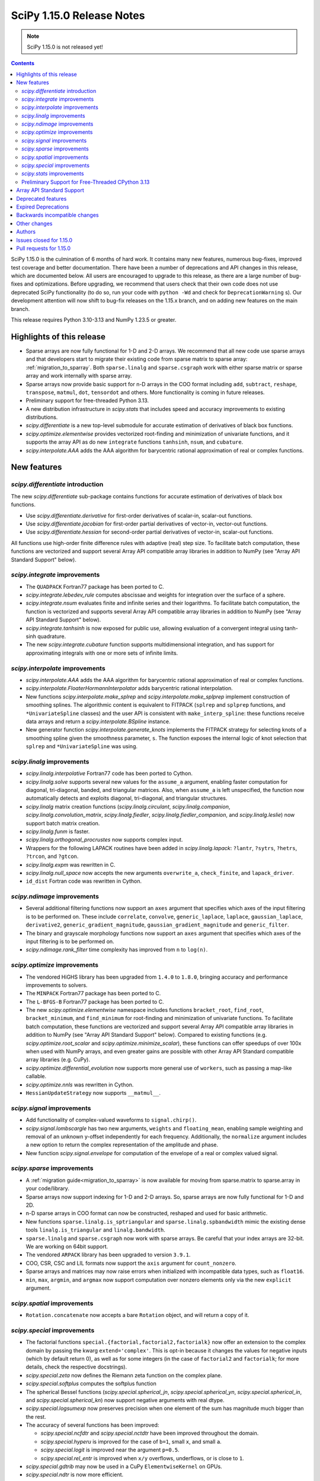 ==========================
SciPy 1.15.0 Release Notes
==========================

.. note:: SciPy 1.15.0 is not released yet!

.. contents::

SciPy 1.15.0 is the culmination of 6 months of hard work. It contains
many new features, numerous bug-fixes, improved test coverage and better
documentation. There have been a number of deprecations and API changes
in this release, which are documented below. All users are encouraged to
upgrade to this release, as there are a large number of bug-fixes and
optimizations. Before upgrading, we recommend that users check that
their own code does not use deprecated SciPy functionality (to do so,
run your code with ``python -Wd`` and check for ``DeprecationWarning`` s).
Our development attention will now shift to bug-fix releases on the
1.15.x branch, and on adding new features on the main branch.

This release requires Python 3.10-3.13 and NumPy 1.23.5 or greater.


**************************
Highlights of this release
**************************

- Sparse arrays are now fully functional for 1-D and 2-D arrays. We recommend
  that all new code use sparse arrays and that developers start to migrate
  their existing code from sparse matrix to sparse array:
  :ref:`migration_to_sparray`. Both ``sparse.linalg`` and ``sparse.csgraph``
  work with either sparse matrix or sparse array and work internally with
  sparse array.
- Sparse arrays now provide basic support for n-D arrays in the COO format
  including ``add``, ``subtract``, ``reshape``, ``transpose``, ``matmul``,
  ``dot``, ``tensordot`` and others. More functionality is coming in future
  releases.
- Preliminary support for free-threaded Python 3.13.
- A new distribution infrastructure in `scipy.stats` that includes speed
  and accuracy improvements to existing distributions.
- `scipy.differentiate` is a new top-level submodule for accurate
  estimation of derivatives of black box functions.
- `scipy.optimize.elementwise` provides vectorized root-finding and
  minimization of univariate functions, and it supports the array API
  as do new ``integrate`` functions ``tanhsinh``, ``nsum``, and ``cubature``.
- `scipy.interpolate.AAA` adds the AAA algorithm for barycentric rational
  approximation of real or complex functions.


************
New features
************

`scipy.differentiate` introduction
==================================
The new `scipy.differentiate` sub-package contains functions for accurate
estimation of derivatives of black box functions.

* Use `scipy.differentiate.derivative` for first-order derivatives of
  scalar-in, scalar-out functions.
* Use `scipy.differentiate.jacobian` for first-order partial derivatives of
  vector-in, vector-out functions.
* Use `scipy.differentiate.hessian` for second-order partial derivatives of
  vector-in, scalar-out functions.

All functions use high-order finite difference rules with adaptive (real)
step size. To facilitate batch computation, these functions are vectorized
and support several Array API compatible array libraries in addition to NumPy
(see "Array API Standard Support" below).

`scipy.integrate` improvements
==============================
- The ``QUADPACK`` Fortran77 package has been ported to C.
- `scipy.integrate.lebedev_rule` computes abscissae and weights for
  integration over the surface of a sphere.
- `scipy.integrate.nsum` evaluates finite and infinite series and their
  logarithms. To facilitate batch computation, the function is vectorized and
  supports several Array API compatible array libraries in addition to
  NumPy (see "Array API Standard Support" below).
- `scipy.integrate.tanhsinh` is now exposed for public use, allowing
  evaluation of a convergent integral using tanh-sinh quadrature.
- The new `scipy.integrate.cubature` function supports multidimensional
  integration, and has support for approximating integrals with
  one or more sets of infinite limits.


`scipy.interpolate` improvements
================================
- `scipy.interpolate.AAA` adds the AAA algorithm for barycentric rational
  approximation of real or complex functions.
- `scipy.interpolate.FloaterHormannInterpolator` adds barycentric rational
  interpolation.
- New functions `scipy.interpolate.make_splrep` and
  `scipy.interpolate.make_splprep` implement construction of smoothing splines.
  The algorithmic content is equivalent to FITPACK (``splrep`` and ``splprep``
  functions, and ``*UnivariateSpline`` classes) and the user API is consistent
  with ``make_interp_spline``: these functions receive data arrays and return
  a `scipy.interpolate.BSpline` instance.
- New generator function `scipy.interpolate.generate_knots` implements the
  FITPACK strategy for selecting knots of a smoothing spline given the
  smoothness parameter, ``s``. The function exposes the internal logic of knot
  selection that ``splrep`` and ``*UnivariateSpline`` was using.


`scipy.linalg` improvements
===========================
- `scipy.linalg.interpolative` Fortran77 code has been ported to Cython.
- `scipy.linalg.solve` supports several new values for the ``assume_a``
  argument, enabling faster computation for diagonal, tri-diagonal, banded, and
  triangular matrices. Also, when ``assume_a`` is left unspecified, the
  function now automatically detects and exploits diagonal, tri-diagonal,
  and triangular structures.
- `scipy.linalg` matrix creation functions (`scipy.linalg.circulant`,
  `scipy.linalg.companion`, `scipy.linalg.convolution_matrix`,
  `scipy.linalg.fiedler`, `scipy.linalg.fiedler_companion`, and
  `scipy.linalg.leslie`) now support batch
  matrix creation.
- `scipy.linalg.funm` is faster.
- `scipy.linalg.orthogonal_procrustes` now supports complex input.
- Wrappers for the following LAPACK routines have been added in
  `scipy.linalg.lapack`: ``?lantr``, ``?sytrs``, ``?hetrs``, ``?trcon``,
  and ``?gtcon``.
- `scipy.linalg.expm` was rewritten in C.
- `scipy.linalg.null_space` now accepts the new arguments ``overwrite_a``,
  ``check_finite``, and ``lapack_driver``.
- ``id_dist`` Fortran code was rewritten in Cython.


`scipy.ndimage` improvements
============================
- Several additional filtering functions now support an ``axes`` argument
  that specifies which axes of the input filtering is to be performed on.
  These include ``correlate``, ``convolve``, ``generic_laplace``, ``laplace``,
  ``gaussian_laplace``, ``derivative2``, ``generic_gradient_magnitude``,
  ``gaussian_gradient_magnitude`` and ``generic_filter``.
- The binary and grayscale morphology functions now support an ``axes``
  argument that specifies which axes of the input filtering is to be performed
  on.
- `scipy.ndimage.rank_filter` time complexity has improved from ``n`` to
  ``log(n)``.



`scipy.optimize` improvements
=============================
- The vendored HiGHS library has been upgraded from ``1.4.0`` to ``1.8.0``,
  bringing accuracy and performance improvements to solvers.
- The ``MINPACK`` Fortran77 package has been ported to C.
- The ``L-BFGS-B`` Fortran77 package has been ported to C.
- The new `scipy.optimize.elementwise` namespace includes functions
  ``bracket_root``, ``find_root``, ``bracket_minimum``, and ``find_minimum``
  for root-finding and minimization of univariate functions. To facilitate
  batch computation, these functions are vectorized and support several
  Array API compatible array libraries in addition to NumPy (see
  "Array API Standard Support" below). Compared to existing functions (e.g.
  `scipy.optimize.root_scalar` and `scipy.optimize.minimize_scalar`),
  these functions can offer speedups of over 100x when used with NumPy arrays,
  and even greater gains are possible with other Array API Standard compatible
  array libraries (e.g. CuPy).
- `scipy.optimize.differential_evolution` now supports more general use of
  ``workers``, such as passing a map-like callable.
- `scipy.optimize.nnls` was rewritten in Cython.
- ``HessianUpdateStrategy`` now supports ``__matmul__``.


`scipy.signal` improvements
===========================
- Add functionality of complex-valued waveforms to ``signal.chirp()``.
- `scipy.signal.lombscargle` has two new arguments, ``weights`` and
  ``floating_mean``, enabling sample weighting and removal of an unknown
  y-offset independently for each frequency. Additionally, the ``normalize``
  argument includes a new option to return the complex representation of the
  amplitude and phase.
- New function `scipy.signal.envelope` for computation of the envelope of a
  real or complex valued signal.


`scipy.sparse` improvements
===========================
- A :ref:`migration guide<migration_to_sparray>` is now available for
  moving from sparse.matrix to sparse.array in your code/library.
- Sparse arrays now support indexing for 1-D and 2-D arrays. So, sparse
  arrays are now fully functional for 1-D and 2D.
- n-D sparse arrays in COO format can now be constructed, reshaped and used
  for basic arithmetic.
- New functions ``sparse.linalg.is_sptriangular`` and
  ``sparse.linalg.spbandwidth`` mimic the existing dense tools
  ``linalg.is_triangular`` and ``linalg.bandwidth``.
- ``sparse.linalg`` and ``sparse.csgraph`` now work with sparse arrays. Be
  careful that your index arrays are 32-bit. We are working on 64bit support.
- The vendored ``ARPACK`` library has been upgraded to version ``3.9.1``.
- COO, CSR, CSC and LIL formats now support the ``axis`` argument for
  ``count_nonzero``.
- Sparse arrays and matrices may now raise errors when initialized with
  incompatible data types, such as ``float16``.
- ``min``, ``max``, ``argmin``, and ``argmax`` now support computation
  over nonzero elements only via the new ``explicit`` argument.


`scipy.spatial` improvements
============================
- ``Rotation.concatenate`` now accepts a bare ``Rotation`` object, and will
  return a copy of it.


`scipy.special` improvements
============================
- The factorial functions ``special.{factorial,factorial2,factorialk}`` now
  offer an extension to the complex domain by passing the kwarg
  ``extend='complex'``. This is opt-in because it changes the values for
  negative inputs (which by default return 0), as well as for some integers
  (in the case of ``factorial2`` and ``factorialk``; for more details,
  check the respective docstrings).
- `scipy.special.zeta` now defines the Riemann zeta function on the complex
  plane.
- `scipy.special.softplus` computes the softplus function
- The spherical Bessel functions (`scipy.special.spherical_jn`,
  `scipy.special.spherical_yn`, `scipy.special.spherical_in`, and
  `scipy.special.spherical_kn`) now support negative arguments with real dtype.
- `scipy.special.logsumexp` now preserves precision when one element of the
  sum has magnitude much bigger than the rest.
- The accuracy of several functions has been improved:

  - `scipy.special.ncfdtr` and `scipy.special.nctdtr` have been improved
    throughout the domain.
  - `scipy.special.hyperu` is improved for the case of ``b=1``, small ``x``,
    and small ``a``.
  - `scipy.special.logit` is improved near the argument ``p=0.5``.
  - `scipy.special.rel_entr` is improved when ``x/y`` overflows, underflows,
    or is close to ``1``.

- `scipy.special.gdtrib` may now be used in a CuPy ``ElementwiseKernel`` on
  GPUs.
- `scipy.special.ndtr` is now more efficient.

`scipy.stats` improvements
==========================
- A new probability distribution infrastructure has been added for the
  implementation of univariate, continuous distributions:

  - Speed, accuracy, and memory advantages of the new infastructure are
    detailed in
  - `scipy.stats.Normal` represents the normal distribution with the new
    interface. In most cases, its methods are faster and more accurate than
    those of `scipy.stats.norm`.
  - Use `scipy.stats.make_distribution` to treat an existing continuous
    distribution (e.g. `scipy.stats.norm`) with the new infrastructure.
    This can improve the speed and accuracy of existing distributions,
    especially for methods not overridden with custom formulas in the
    implementation.

- `scipy.stats.Mixture` has been added to represent mixture distributions.
- The new `scipy.stats.lmoment` calculates sample l-moments and l-moment
  ratios. Notably, these sample estimators are unbiased.
- `scipy.stats.chatterjeexi` computes the Xi correlation coefficient, which
  can detect nonlinear dependence. The function also performs a hypothesis
  test of independence between samples.
- `scipy.stats.wilcoxon` has improved method resolution logic for the default
  ``method='auto'``. Other values of ``method`` provided by the user are now
  respected in all cases, and the method argument ``approx`` has been
  renamed to ``asymptotic`` for consistency with similar functions. (Use of
  ``approx`` is still allowed for backward compatibility.)
- There are several new probability distributions:

  - `scipy.stats.dpareto_lognorm` represents the double Pareto lognormal
    distribution.
  - `scipy.stats.landau` represents the Landau distribution.
  - `scipy.stats.normal_inverse_gamma` represents the normal-inverse-gamma
    distribution.
  - `scipy.stats.poisson_binom` represents the Poisson binomial distribution.

- Batch calculation with `scipy.stats.alexandergovern` and
  `scipy.stats.combine_pvalues` is faster.
- `scipy.stats.chisquare` added an argument ``sum_check``. By default, the
  function raises an error when the sum of expected and obseved frequencies
  are not equal; setting ``sum_check=False`` disables this check to
  facilitate hypothesis tests other than Pearson's chi-squared test.
- The accuracy of several distribution methods has been improved, including:

  - `scipy.stats.nct` method ``pdf``
  - `scipy.stats.crystalball` method ``sf``
  - `scipy.stats.geom` method ``rvs``
  - `scipy.stats.cauchy` methods ``logpdf``, ``pdf``, ``ppf`` and ``isf``
  - The ``logcdf`` and/or ``logsf`` methods of distributions that do not
    override the generic implementation of these methods, including
    `scipy.stats.beta`, `scipy.stats.betaprime`, `scipy.stats.cauchy`,
    `scipy.stats.chi`, `scipy.stats.chi2`, `scipy.stats.exponweib`,
    `scipy.stats.gamma`, `scipy.stats.gompertz`, `scipy.stats.halflogistic`,
    `scipy.stats.hypsecant`, `scipy.stats.invgamma`, `scipy.stats.laplace`,
    `scipy.stats.levy`, `scipy.stats.loggamma`, `scipy.stats.maxwell`,
    `scipy.stats.nakagami`, and `scipy.stats.t`.

- `scipy.stats.qmc.PoissonDisk` now accepts lower and upper bounds
  parameters ``l_bounds`` and ``u_bounds``.

Preliminary Support for Free-Threaded CPython 3.13
==================================================
SciPy ``1.15`` has preliminary support for the free-threaded build of CPython
``3.13.`` This allows SciPy functionality to execute in parallel with Python
threads
(see the ``threading`` stdlib module). This support was enabled by fixing a
significant number of thread-safety issues in both pure Python and
C/C++/Cython/Fortran extension modules. Wheels are provided on PyPI for this
release; NumPy ``>=2.1.3`` is required at runtime. Note that building for a
free-threaded interpreter requires a recent pre-release or nightly for Cython
``3.1.0``.

Support for free-threaded Python does not mean that SciPy is fully thread-safe.
Please see :ref:`scipy_thread_safety` for more details.

If you are interested in free-threaded Python, for example because you have a
multiprocessing-based workflow that you are interested in running with Python
threads, we encourage testing and experimentation. If you run into problems
that you suspect are because of SciPy, please open an issue, checking first if
the bug also occurs in the "regular" non-free-threaded CPython ``3.13`` build.
Many threading bugs can also occur in code that releases the GIL; disabling
the GIL only makes it easier to hit threading bugs.

**************************
Array API Standard Support
**************************
Experimental support for array libraries other than NumPy has been added to
existing sub-packages in recent versions of SciPy. Please consider testing
these features by setting an environment variable ``SCIPY_ARRAY_API=1`` and
providing PyTorch, JAX, ndonnx, or CuPy arrays as array arguments. Features
with support added for SciPy ``1.15.0`` include:

- All functions in `scipy.differentiate` (new sub-package)
- All functions in `scipy.optimize.elementwise` (new namespace)
- `scipy.optimize.rosen`, `scipy.optimize.rosen_der`, and
  `scipy.optimize.rosen_hess`
- `scipy.special.logsumexp`
- `scipy.integrate.trapezoid`
- `scipy.integrate.tanhsinh` (newly public function)
- `scipy.integrate.cubature` (new function)
- `scipy.integrate.nsum` (new function)
- `scipy.special.chdtr`, `scipy.special.betainc`, and `scipy.special.betaincc`
- `scipy.stats.boxcox_llf`
- `scipy.stats.differential_entropy`
- `scipy.stats.zmap`, `scipy.stats.zscore`, and `scipy.stats.gzscore`
- `scipy.stats.tmean`, `scipy.stats.tvar`, `scipy.stats.tstd`,
  `scipy.stats.tsem`, `scipy.stats.tmin`, and `scipy.stats.tmax`
- `scipy.stats.gmean`, `scipy.stats.hmean` and `scipy.stats.pmean`
- `scipy.stats.combine_pvalues`
- `scipy.stats.ttest_ind`, `scipy.stats.ttest_rel`
- `scipy.stats.directional_stats`
- `scipy.ndimage` functions will now delegate to ``cupyx.scipy.ndimage``,
  and for other backends will transit via NumPy arrays on the host.


*******************
Deprecated features
*******************
- Functions `scipy.linalg.interpolative.rand` and
  `scipy.linalg.interpolative.seed` have been deprecated and will be removed
  in SciPy ``1.17.0``.
- Complex inputs to `scipy.spatial.distance.cosine` and
  `scipy.spatial.distance.correlation` have been deprecated and will raise
  an error in SciPy ``1.17.0``.
- `scipy.spatial.distance.kulczynski1` and
  `scipy.spatial.distance.sokalmichener` were deprecated and will be removed
  in SciPy ``1.17.0``.
- `scipy.stats.find_repeats` is deprecated as of SciPy ``1.15.0`` and will be
  removed in SciPy ``1.17.0``. Please use
  ``numpy.unique``/``numpy.unique_counts`` instead.
- `scipy.linalg.kron` is deprecated in favour of ``numpy.kron``.
- Using object arrays and longdouble arrays in `scipy.signal`
  convolution/correlation functions (`scipy.signal.correlate`,
  `scipy.signal.convolve` and `scipy.signal.choose_conv_method`) and
  filtering functions (`scipy.signal.lfilter`, `scipy.signal.sosfilt`) has
  been deprecated as of SciPy ``1.15.0`` and will be removed in SciPy
  ``1.17.0``.
- `scipy.stats.linregress` has deprecated one-argument use; the two
  variables must be specified as separate arguments.
- ``scipy.stats.trapz`` is deprecated in favor of `scipy.stats.trapezoid`.
- `scipy.special.lpn` is deprecated in favor of `scipy.special.legendre_p_all`.
- `scipy.special.lpmn` and `scipy.special.clpmn` are deprecated in favor of
  `scipy.special.assoc_legendre_p_all`.
- The raveling of multi-dimensional input by `scipy.linalg.toeplitz` has
  been deprecated. It will support batching in SciPy ``1.17.0``.

********************
Expired Deprecations
********************
- The wavelet functions in `scipy.signal` have been removed. This includes
  ``daub``, ``qmf``, ``cascade``, ``morlet``, ``morlet2``, ``ricker``,
  and ``cwt``. Users should use ``pywavelets`` instead.
- ``scipy.signal.cmplx_sort`` has been removed.
- ``scipy.integrate.quadrature`` and ``scipy.integrate.romberg`` have been
  removed in favour of `scipy.integrate.quad`.
- ``scipy.stats.rvs_ratio_uniforms`` has been removed in favor of
  `scipy.stats.sampling.RatioUniforms`.
- `scipy.special.factorial` now raises an error for non-integer scalars when
  ``exact=True``.
- `scipy.integrate.cumulative_trapezoid` now raises an error for values of
  ``initial`` other than ``0`` and ``None``.
- Complex dtypes now raise an error in `scipy.interpolate.Akima1DInterpolator`
  and `scipy.interpolate.PchipInterpolator`
- ``special.btdtr`` and ``special.btdtri`` have been removed.
- The default of the ``exact=`` kwarg in ``special.factorialk`` has changed
  from ``True`` to ``False``.
- All functions in the ``scipy.misc`` submodule have been removed.

******************************
Backwards incompatible changes
******************************
- ``interpolate.BSpline.integrate`` output is now always a numpy array.
  Previously, for 1D splines the output was a python float or a 0D array
  depending on the value of the ``extrapolate`` argument.
- `scipy.stats.wilcoxon` now respects the ``method`` argument provided by the
  user. Previously, even if ``method='exact'`` was specified, the function
  would resort to ``method='approx'`` in some cases.

*************
Other changes
*************
- A separate accompanying type stubs package, ``scipy-stubs``, will be made
  available with the ``1.15.0`` release.
- `scipy.stats.bootstrap` now emits a ``FutureWarning`` if the shapes of the
  input arrays do not agree. Broadcast the arrays to the same batch shape
  (i.e. for all dimensions except those specified by the ``axis`` argument)
  to avoid the warning. Broadcasting will be performed automatically in the
  future.
- SciPy endorsed `SPEC-7 <https://scientific-python.org/specs/spec-0007/>`_,
  which proposes a ``rng`` argument to control pseudorandom number generation
  (PRNG) in a standard way, replacing legacy arguments like ``seed`` and
  ``random_sate``. In many cases, use of ``rng`` will change the behavior of
  the function unless the argument is already an instance of
  ``numpy.random.Generator``.

  - Effective in SciPy ``1.15.0``:

    - The ``rng`` argument has been added to the following functions:
      `scipy.cluster.vq.kmeans`, `scipy.cluster.vq.kmeans2`,
      `scipy.interpolate.BarycentricInterpolator`,
      `scipy.interpolate.barycentric_interpolate`,
      `scipy.linalg.clarkson_woodruff_transform`,
      `scipy.optimize.basinhopping`,
      `scipy.optimize.differential_evolution`, `scipy.optimize.dual_annealing`,
      `scipy.optimize.check_grad`, `scipy.optimize.quadratic_assignment`,
      `scipy.sparse.random`, `scipy.sparse.random_array`, `scipy.sparse.rand`,
      `scipy.sparse.linalg.svds`, `scipy.spatial.transform.Rotation.random`,
      `scipy.spatial.distance.directed_hausdorff`,
      `scipy.stats.goodness_of_fit`, `scipy.stats.BootstrapMethod`,
      `scipy.stats.PermutationMethod`, `scipy.stats.bootstrap`,
      `scipy.stats.permutation_test`, `scipy.stats.dunnett`, all
      `scipy.stats.qmc` classes that consume random numbers, and
      `scipy.stats.sobol_indices`.
    - When passed by keyword, the ``rng`` argument will follow the SPEC 7
      standard behavior: the argument will be normalized with
      ``np.random.default_rng`` before being used.
    - When passed by position or legacy keyword, the behavior of the argument
      will remain unchanged (for now).

  - It is planned that in ``1.17.0`` the legacy argument will start emitting
    warnings, and that in ``1.19.0`` the default behavior will change.
  - In all cases, users can avoid future disruption by proactively passing
    an instance of ``np.random.Generator`` by keyword ``rng``. For details,
    see `SPEC-7 <https://scientific-python.org/specs/spec-0007/>`_.

- The SciPy build no longer adds ``-std=legacy`` for Fortran code,
  except when using Gfortran. This avoids problems with the new Flang and
  AMD Fortran compilers. It may make new build warnings appear for other
  compilers - if so, please file an issue.


- ``scipy.signal.sosfreqz`` has been renamed to `scipy.signal.freqz_sos`.
  New code should use the new name. The old name is maintained as an alias for
  backwards compatibility.
- Testing thread-safety improvements related to Python ``3.13t`` have been
  made in: `scipy.special`, `scipy.spatial`, `scipy.sparse`,
  `scipy.interpolate`.


*******
Authors
*******

* endolith (4)
* h-vetinari (61)
* a-drenaline (1) +
* Afleloup (1) +
* Ahmad Alkadri (1) +
* Luiz Eduardo Amaral (3) +
* Virgile Andreani (3)
* Isaac Alonso Asensio (2) +
* Matteo Bachetti (1) +
* Arash Badie-Modiri (1) +
* Arnaud Baguet (1) +
* Soutrik Bandyopadhyay (1) +
* Ankit Barik (1) +
* Christoph Baumgarten (1)
* Nickolai Belakovski (2)
* Krishan Bhasin (1) +
* Jake Bowhay (84)
* Michael Bratsch (2) +
* Matthew Brett (1)
* Keith Briggs (1) +
* Olly Britton (145) +
* Dietrich Brunn (10)
* Clemens Brunner (1)
* Evgeni Burovski (127)
* Matthias Bussonnier (7)
* CJ Carey (17)
* Cesar Carrasco (4) +
* Hood Chatham (1)
* Aadya Chinubhai (1)
* Alessandro Chitarrini (1) +
* Thibault de Coincy (1) +
* Lucas Colley (216)
* Martin Diehl (1) +
* Djip007 (1) +
* Kevin Doshi (2) +
* Michael Dunphy (2)
* Andy Everall (1) +
* Thomas J. Fan (2)
* fancidev (60)
* Sergey Fedorov (2) +
* Sahil Garje (1) +
* Gabriel Gerlero (2)
* Yotam Gingold (1) +
* Ralf Gommers (103)
* Rohit Goswami (62)
* Anil Gurses (1) +
* Oscar Gustafsson (1) +
* Matt Haberland (347)
* Matt Hall (1) +
* Joren Hammudoglu (2) +
* Daniel Isaac (4) +
* Maxim Ivanov (1)
* Jakob Jakobson (2)
* Janez Demšar (4) +
* Chris Jerdonek (2) +
* Adam Jones (3) +
* Aditi Juneja (1) +
* Nuri Jung (1) +
* Guus Kamphuis (1) +
* Aditya Karumanchi (2) +
* Robert Kern (5)
* Agriya Khetarpal (6)
* Andrew Knyazev (7)
* Gideon Genadi Kogan (1) +
* Damien LaRocque (1) +
* Eric Larson (10)
* Gregory R. Lee (4)
* Linfye (1) +
* Boyu Liu (1) +
* Drew Allan Loney (1) +
* Smit Lunagariya (1)
* Henry Lunn (1) +
* Marco Maggi (4)
* Lauren Main (1) +
* Martin Spišák (1) +
* Mateusz Sokół (4)
* Jan-Kristian Mathisen (1) +
* Nikolay Mayorov (2)
* Nicholas McKibben (1)
* Melissa Weber Mendonça (62)
* João Mendes (10)
* Gian Marco Messa (1) +
* Samuel Le Meur-Diebolt (1) +
* Michał Górny (2)
* Naoto Mizuno (2)
* Nicolas Mokus (2)
* musvaage (18) +
* Andrew Nelson (87)
* Jens Hedegaard Nielsen (1) +
* Roman Nigmatullin (8) +
* Nick ODell (37)
* Yagiz Olmez (4)
* Matti Picus (9)
* Diogo Pires (5) +
* Ilhan Polat (96)
* Zachary Potthoff (1) +
* Tom M. Ragonneau (2)
* Peter Ralph (1) +
* Stephan Rave (1) +
* Tyler Reddy (113)
* redha2404 (2) +
* Ritvik1sharma (1) +
* Heshy Roskes (1)
* Pamphile Roy (32)
* Mikhail Ryazanov (1) +
* Sina Saber (1) +
* Atsushi Sakai (1)
* Clemens Schmid (1) +
* Daniel Schmitz (15)
* Moritz Schreiber (1) +
* Dan Schult (72)
* Searchingdays (1) +
* Matias Senger (1) +
* Scott Shambaugh (1)
* Zhida Shang (1) +
* Sheila-nk (4)
* Romain Simon (2) +
* Gagandeep Singh (25)
* Albert Steppi (34)
* Anushka Suyal (142) +
* Alex Szatmary (1)
* Svetlin Tassev (1) +
* Ewout ter Hoeven (1)
* Tibor Völcker (4) +
* Kanishk Tiwari (1) +
* Yusuke Toyama (1) +
* Edgar Andrés Margffoy Tuay (124)
* Adam Turner (2) +
* Nicole Vadot (1) +
* Andrew Valentine (1)
* Christian Veenhuis (2)
* vfdev (2) +
* Pauli Virtanen (2)
* Simon Waldherr (1) +
* Warren Weckesser (23)
* Anreas Weh (1)
* Benoît Wygas (2) +
* Pavadol Yamsiri (3) +
* ysard (1) +
* Xiao Yuan (2)
* Irwin Zaid (12)
* Gang Zhao (1)
* ਗਗਨਦੀਪ ਸਿੰਘ (Gagandeep Singh) (10)

A total of 143 people contributed to this release.
People with a "+" by their names contributed a patch for the first time.
This list of names is automatically generated, and may not be fully complete.


************************
Issues closed for 1.15.0
************************

* `#2011 <https://github.com/scipy/scipy/issues/2011>`__: DEP: spatial: 'sokalmichener' and 'rogerstanimoto' distances...
* `#2035 <https://github.com/scipy/scipy/issues/2035>`__: ENH: Add methods to compute derivatives (Trac #1510)
* `#2116 <https://github.com/scipy/scipy/issues/2116>`__: Cholesky decomposition - are elements in the 'other' triangle...
* `#2162 <https://github.com/scipy/scipy/issues/2162>`__: MAINT: signal: ``lombscargle`` is unclear about normalisation...
* `#2509 <https://github.com/scipy/scipy/issues/2509>`__: distributions cdf, sf evaluation in the wrong tail
* `#4096 <https://github.com/scipy/scipy/issues/4096>`__: DOC: special: Clarify Mathieu function documentation
* `#4275 <https://github.com/scipy/scipy/issues/4275>`__: BUG: linalg.interpolative: svd integer overflow
* `#4517 <https://github.com/scipy/scipy/issues/4517>`__: MAINT: special.hankel2: ``(0, 0)`` delivers (nan+nan\*j) instead...
* `#4538 <https://github.com/scipy/scipy/issues/4538>`__: alternative parametrizations of univariate distributions
* `#4708 <https://github.com/scipy/scipy/issues/4708>`__: ENH: linalg.funm: a possible speed-up
* `#4952 <https://github.com/scipy/scipy/issues/4952>`__: DOC: stats: improvement suggestions for tutorial
* `#5818 <https://github.com/scipy/scipy/issues/5818>`__: Clarify definition of preconditioner for sparse linear system...
* `#6528 <https://github.com/scipy/scipy/issues/6528>`__: ENH: stats: Add Normal-inverse-gamma distribution
* `#7242 <https://github.com/scipy/scipy/issues/7242>`__: ENH: implement at least one good robust scalar root-finding algorithm...
* `#8053 <https://github.com/scipy/scipy/issues/8053>`__: Random variate distribution random_state set after init does...
* `#8307 <https://github.com/scipy/scipy/issues/8307>`__: scipy.sparse.linalg.eigs gives incorrect largest magnitude eigenvalue
* `#8344 <https://github.com/scipy/scipy/issues/8344>`__: BUG: special.nctdtr: incorrect results
* `#8362 <https://github.com/scipy/scipy/issues/8362>`__: a function to convert a matrix into diagonal ordered form (ab)...
* `#8888 <https://github.com/scipy/scipy/issues/8888>`__: MAINT: special.gegenbauer: case of ``alpha = 0`` not handled
* `#9249 <https://github.com/scipy/scipy/issues/9249>`__: BUG: linalg: ``test_interpolative::TestInterpolativeDecomposition::test_id``...
* `#9321 <https://github.com/scipy/scipy/issues/9321>`__: Easy access to scipy.stat.<distributionName> frozen distribution...
* `#9509 <https://github.com/scipy/scipy/issues/9509>`__: BUG: special: ``test_kolmogorov`` fails on 32-bit platforms
* `#10106 <https://github.com/scipy/scipy/issues/10106>`__: Slow random variate generation in scipy.stats
* `#10328 <https://github.com/scipy/scipy/issues/10328>`__: DOC: stats: documentation is not distribution-specific
* `#10364 <https://github.com/scipy/scipy/issues/10364>`__: Add Double Pareto-Lognormal Distribution
* `#10374 <https://github.com/scipy/scipy/issues/10374>`__: ENH: make ARPACK-NG deterministic
* `#11341 <https://github.com/scipy/scipy/issues/11341>`__: MAINT: constants: disparate electric permittivity constants
* `#11465 <https://github.com/scipy/scipy/issues/11465>`__: Numerical stability of distributions: Add log_p as argument to...
* `#11649 <https://github.com/scipy/scipy/issues/11649>`__: trust-constr error when attempting to keep bound constrained...
* `#12019 <https://github.com/scipy/scipy/issues/12019>`__: scipy.linalg.orthogonal_procrustes
* `#12282 <https://github.com/scipy/scipy/issues/12282>`__: API: stats.chisquare: must observed and expected frequencies...
* `#12367 <https://github.com/scipy/scipy/issues/12367>`__: Allow whitespace alignment of tables of numbers?
* `#12593 <https://github.com/scipy/scipy/issues/12593>`__: BUG: linalg: ``estimate_rank`` is quite unreliable
* `#12651 <https://github.com/scipy/scipy/issues/12651>`__: BUG: cluster: ``fcluster`` assigning all points to a single cluster...
* `#12662 <https://github.com/scipy/scipy/issues/12662>`__: Complex numpy exponentiation, nan, and/or inf causes segfault...
* `#12895 <https://github.com/scipy/scipy/issues/12895>`__: BUG: ``special.riccati_yn``\ : Definition missing minus sign
* `#13019 <https://github.com/scipy/scipy/issues/13019>`__: TST, MAINT: test_maxiter_worsening on Python 3.9 + Linux ARM64
* `#13137 <https://github.com/scipy/scipy/issues/13137>`__: BUG: linalg.schur: bug sorting complex eigenvalues in real form
* `#13504 <https://github.com/scipy/scipy/issues/13504>`__: TST: stats: test distribution ``support`` method behavior for...
* `#13643 <https://github.com/scipy/scipy/issues/13643>`__: BUG: signal.sepfir2d: fails with complex input on Windows
* `#13986 <https://github.com/scipy/scipy/issues/13986>`__: Distributions cannot be freed by garbage collector due to self-references
* `#14304 <https://github.com/scipy/scipy/issues/14304>`__: Jaccard distance greater than 1 if elements are strings
* `#14467 <https://github.com/scipy/scipy/issues/14467>`__: DOC: constants: explain ``0.0`` uncertainty
* `#14582 <https://github.com/scipy/scipy/issues/14582>`__: BUG: ``special.spherical_jn``\ : Negative arguments lead to nans
* `#14788 <https://github.com/scipy/scipy/issues/14788>`__: DOC: ``linalg.hankel``\ : clarify that first entry of ``r`` is...
* `#14895 <https://github.com/scipy/scipy/issues/14895>`__: ENH: All statistical distributions in scipy.stats should have...
* `#14945 <https://github.com/scipy/scipy/issues/14945>`__: BUG: Overflows/NaNs cause segfault in integrate.quad on certain...
* `#15012 <https://github.com/scipy/scipy/issues/15012>`__: ENH: ``linalg.cholesky``\ : document that user is responsible...
* `#15016 <https://github.com/scipy/scipy/issues/15016>`__: BUG: linalg.schur: sorting by imaginary part does not work for...
* `#15021 <https://github.com/scipy/scipy/issues/15021>`__: scipy.linalg.qr with pivoting=True should return P as (N,N) permutation...
* `#15533 <https://github.com/scipy/scipy/issues/15533>`__: BUG: test failure in ``test_x0_equals_Mb`` with ``bicgstab``
* `#15582 <https://github.com/scipy/scipy/issues/15582>`__: BUG: ``special.ncfdtr(dfn, dfd, nc, f)`` and ``stats.ncf.cdf(x,``...
* `#15620 <https://github.com/scipy/scipy/issues/15620>`__: BUG: signal.resample_poly returns an array consisting only of...
* `#15888 <https://github.com/scipy/scipy/issues/15888>`__: BUG: linprog, with highs is killed by the OOM killer when called...
* `#15896 <https://github.com/scipy/scipy/issues/15896>`__: Compiled code coverage with ``--gcov`` doesn't work with Meson
* `#15915 <https://github.com/scipy/scipy/issues/15915>`__: ENH: optimize: object-oriented interface to HiGHS
* `#16494 <https://github.com/scipy/scipy/issues/16494>`__: MAINT: Speed up some slow tests
* `#16531 <https://github.com/scipy/scipy/issues/16531>`__: DOC: Warnings/error in docstring examples.
* `#16700 <https://github.com/scipy/scipy/issues/16700>`__: BUG: segfault on i386 in special ``test_kolmogorov.py`` TestSmirnovp
* `#17059 <https://github.com/scipy/scipy/issues/17059>`__: ENH: Robust and fast numerical derivative for error propagation
* `#17075 <https://github.com/scipy/scipy/issues/17075>`__: Test failures with Intel compilers
* `#17136 <https://github.com/scipy/scipy/issues/17136>`__: BUG: logm sometimes raises ZeroDivisionError for matrices with...
* `#17307 <https://github.com/scipy/scipy/issues/17307>`__: BUG: stats: frozen distribution domain error produced too late
* `#17344 <https://github.com/scipy/scipy/issues/17344>`__: ENH: ``scipy.linalg.circulant`` should allow batching
* `#17385 <https://github.com/scipy/scipy/issues/17385>`__: BUG: ``TestOnenormest.test_onenormest_table_6_t_1`` is failing...
* `#17404 <https://github.com/scipy/scipy/issues/17404>`__: DOC: comparison of optimizers in optimization guide
* `#17494 <https://github.com/scipy/scipy/issues/17494>`__: MAINT: HiGHS build flag cleanup
* `#17571 <https://github.com/scipy/scipy/issues/17571>`__: ENH: Add units to scipy.constants description
* `#17905 <https://github.com/scipy/scipy/issues/17905>`__: ENH: Add softplus implementation
* `#18014 <https://github.com/scipy/scipy/issues/18014>`__: Potential use-after-free bug in ``fcn_callback`` (Static Analyzer...
* `#18250 <https://github.com/scipy/scipy/issues/18250>`__: BUG: ``complex256`` type created by entering ``complex128`` into...
* `#18295 <https://github.com/scipy/scipy/issues/18295>`__: BUG: special: Loss of precision in ``logsumexp``
* `#18367 <https://github.com/scipy/scipy/issues/18367>`__: RFC: Get rid of linalg.interpolative Fortran code
* `#18409 <https://github.com/scipy/scipy/issues/18409>`__: ENH: extensions of ``factorial{,2,k}`` for complex domains, recurrences,...
* `#18445 <https://github.com/scipy/scipy/issues/18445>`__: ENH: add a callback feature to minimize_scalar and root_scalar
* `#18879 <https://github.com/scipy/scipy/issues/18879>`__: BUG: ``integrate.quad_vec``\ : Fatal error when using ``workers``...
* `#18880 <https://github.com/scipy/scipy/issues/18880>`__: TST: ``test_expm_multiply_dtype`` failure on aarch64 (flaky test)
* `#18882 <https://github.com/scipy/scipy/issues/18882>`__: BUG: minimize does not satisfy nonlinear constraint even if keep_feasible=True
* `#18907 <https://github.com/scipy/scipy/issues/18907>`__: BUG: ``presolve`` option in ``milp`` causing feasible problem...
* `#18909 <https://github.com/scipy/scipy/issues/18909>`__: BUG: Cython3 linalg import order bug
* `#18945 <https://github.com/scipy/scipy/issues/18945>`__: BUG: circe-ci SVD-LOBPCG benchmarks do not check accuracy so...
* `#19042 <https://github.com/scipy/scipy/issues/19042>`__: DOC: sparse: BSR does not support slicing, ``__getitem__`` not...
* `#19071 <https://github.com/scipy/scipy/issues/19071>`__: BUG: scipy.special.gammasgn implementation & docs inconsistent...
* `#19207 <https://github.com/scipy/scipy/issues/19207>`__: BUG: sparse.linalg: ``LinearOperator`` dtype determination broken
* `#19223 <https://github.com/scipy/scipy/issues/19223>`__: BUG: io: scipy.io.loadmat error message recommend use of function...
* `#19355 <https://github.com/scipy/scipy/issues/19355>`__: MAINT: lobpcg: add unit tests for accuracy matching benchmark...
* `#19405 <https://github.com/scipy/scipy/issues/19405>`__: ENH: sparse.csr_array: keep axis functionality in ``getnnz()``
* `#19446 <https://github.com/scipy/scipy/issues/19446>`__: BUG: In test_b_orthonormalize, cannot parameterize Vdtype, Bdtype,...
* `#19524 <https://github.com/scipy/scipy/issues/19524>`__: BUG: deepcopy on stats.rvs breaks seed / random generation.
* `#19634 <https://github.com/scipy/scipy/issues/19634>`__: ENH: Dedicated Function for Envelope Extraction
* `#19759 <https://github.com/scipy/scipy/issues/19759>`__: BUG: Bad result for stats.randint.pmf (edge case)
* `#19791 <https://github.com/scipy/scipy/issues/19791>`__: DOC: linalg.schur: unclear signature for ``sort`` callable when...
* `#19907 <https://github.com/scipy/scipy/issues/19907>`__: DEP: extend deprecation of private namespaces also to fortran-generated...
* `#20026 <https://github.com/scipy/scipy/issues/20026>`__: ENH: ndimage: 1D rank filter speed up
* `#20048 <https://github.com/scipy/scipy/issues/20048>`__: BUG: ``stats.rv_discrete.ppf``\ : infinite loop in default implementation
* `#20077 <https://github.com/scipy/scipy/issues/20077>`__: DEP: linalg: deprecate ``kron``
* `#20155 <https://github.com/scipy/scipy/issues/20155>`__: DOC: ``optimize.curve_fit``\ : Inconsistent naming convention...
* `#20196 <https://github.com/scipy/scipy/issues/20196>`__: MAINT: Audit usage of cython memoryviews, add ``const`` to allow...
* `#20207 <https://github.com/scipy/scipy/issues/20207>`__: ENH: sparse: Validate dtype on sparse array/matrix creation
* `#20239 <https://github.com/scipy/scipy/issues/20239>`__: DOC: Sparse arrays: todense() does not return numpy.matrix
* `#20240 <https://github.com/scipy/scipy/issues/20240>`__: ENH: multiple small improvements to scipy.stats.circmean
* `#20288 <https://github.com/scipy/scipy/issues/20288>`__: ENH: Poisson disk sampling for arbitrary bounds
* `#20370 <https://github.com/scipy/scipy/issues/20370>`__: DOC: ndimage.convolve: clarify origin parameter description
* `#20389 <https://github.com/scipy/scipy/issues/20389>`__: BUG: ``sparse.hstack`` does not respect ``dtype`` of ``{indptr,indices}``...
* `#20452 <https://github.com/scipy/scipy/issues/20452>`__: BUG:linalg:interpolative: Crashing if k is requested too high...
* `#20552 <https://github.com/scipy/scipy/issues/20552>`__: DOC/DEV/MAINT: review distributing section of core-dev guide
* `#20574 <https://github.com/scipy/scipy/issues/20574>`__: MAINT, BENCH: would be good to be able to run benchmarks with...
* `#20602 <https://github.com/scipy/scipy/issues/20602>`__: MAINT/STY: fix UP031, UP032 linter errors
* `#20609 <https://github.com/scipy/scipy/issues/20609>`__: BUG:linalg:interpolative: Inputs are not mapped to compatible...
* `#20635 <https://github.com/scipy/scipy/issues/20635>`__: DOC: Titles of long function names in API Reference truncated...
* `#20638 <https://github.com/scipy/scipy/issues/20638>`__: DOC: Specify cut-off frequency in firwin as half-ampltude vs...
* `#20693 <https://github.com/scipy/scipy/issues/20693>`__: BUG: stats.noncentral_t: incorrect pdf values
* `#20710 <https://github.com/scipy/scipy/issues/20710>`__: ENH: ``special.rel_entr``\ : avoid premature overflow
* `#20728 <https://github.com/scipy/scipy/issues/20728>`__: BUG: sparse.linalg: Segfault in ``arpack`` with ``ifx``
* `#20733 <https://github.com/scipy/scipy/issues/20733>`__: DOC: stats.mannwhitneyu: reversed options for ``alternative``...
* `#20739 <https://github.com/scipy/scipy/issues/20739>`__: DOC/DEV: update commit message guidance
* `#20740 <https://github.com/scipy/scipy/issues/20740>`__: BLD/DEV: special: build warnings
* `#20761 <https://github.com/scipy/scipy/issues/20761>`__: ENH: stats.cauchy: improve cdf and quantile accuracy in tail
* `#20763 <https://github.com/scipy/scipy/issues/20763>`__: BUG: sparse.csgraph, array types: some functions should expect...
* `#20813 <https://github.com/scipy/scipy/issues/20813>`__: BUG: ``optimize.nnls`` sometimes fails when input ``A`` is a...
* `#20821 <https://github.com/scipy/scipy/issues/20821>`__: BUG: ``stats.levy_stable.rvs``\ : "S0"-parameterization ignored
* `#20844 <https://github.com/scipy/scipy/issues/20844>`__: DOC: update testing docs for alternative backends
* `#20879 <https://github.com/scipy/scipy/issues/20879>`__: MAINT: clean up ``sparse._sputils.getdtype``
* `#20893 <https://github.com/scipy/scipy/issues/20893>`__: DOC/DEV: Developer docs should mention Accelerate support
* `#20904 <https://github.com/scipy/scipy/issues/20904>`__: BUG: sparse.csgraph.dijkstra errors on inputs with int64 or no...
* `#20910 <https://github.com/scipy/scipy/issues/20910>`__: BUG: positional argument ``DeprecationWarning`` message is overly...
* `#20931 <https://github.com/scipy/scipy/issues/20931>`__: MAINT: Premature setting of attributes in ``HBInfo`` in ``scipy.io._harwell_boei``...
* `#20957 <https://github.com/scipy/scipy/issues/20957>`__: TST, MAINT: array API GPU test failures
* `#20963 <https://github.com/scipy/scipy/issues/20963>`__: TST: ``special.tests.test_support_alternative_backends``\ : failure...
* `#20984 <https://github.com/scipy/scipy/issues/20984>`__: BUG: scipy.optimize.nnls 1.11.4 version has better performance...
* `#20991 <https://github.com/scipy/scipy/issues/20991>`__: BUG: ``special.pro_rad1`` returns 'nan' for any combination of...
* `#20994 <https://github.com/scipy/scipy/issues/20994>`__: BUG: ``spatial.distance.cosine`` with ``complex`` arguments raises...
* `#21009 <https://github.com/scipy/scipy/issues/21009>`__: BUG: Floating point exception when passing the invalid argument...
* `#21010 <https://github.com/scipy/scipy/issues/21010>`__: BUG: Segmentation fault when passing invalid arguments to some...
* `#21011 <https://github.com/scipy/scipy/issues/21011>`__: BUG: Double free or corruption when passing invalid arguments...
* `#21016 <https://github.com/scipy/scipy/issues/21016>`__: BUG: Indexing broken for sparse arrays
* `#21030 <https://github.com/scipy/scipy/issues/21030>`__: DOC, DEV: release notes ``gh_lists`` touchups
* `#21044 <https://github.com/scipy/scipy/issues/21044>`__: RFC: quo vadis, ``xp_assert_*`` infrastructure?
* `#21045 <https://github.com/scipy/scipy/issues/21045>`__: BUG: ``scipy/optimize/tests/test_hessian_update_strategy.py::TestHessianUpdateSt``...
* `#21057 <https://github.com/scipy/scipy/issues/21057>`__: BUG: loong64 architecture fails TestQuad.test_complex
* `#21059 <https://github.com/scipy/scipy/issues/21059>`__: TST, MAINT: ``TestHyp2f1.test_region5`` tol issue with gcc 14.1.0
* `#21078 <https://github.com/scipy/scipy/issues/21078>`__: BUG: linalg.expm: slower by a factor of ~4 in ``scipy>1.13``
* `#21088 <https://github.com/scipy/scipy/issues/21088>`__: DOC: ``optimize.InverseJacobian``\ : document or deprecate?
* `#21099 <https://github.com/scipy/scipy/issues/21099>`__: DOC: incorrect section ordering for classes
* `#21106 <https://github.com/scipy/scipy/issues/21106>`__: BUG: ``stats.combine_pvalues`` gives result with wrong dimensionality...
* `#21140 <https://github.com/scipy/scipy/issues/21140>`__: BUG: optimize.nnls: re-implementation not robust
* `#21144 <https://github.com/scipy/scipy/issues/21144>`__: BUG: sparse: Two new XSLOW test failures
* `#21145 <https://github.com/scipy/scipy/issues/21145>`__: BUG: dev.py build --debug doesn't produce a debug build
* `#21148 <https://github.com/scipy/scipy/issues/21148>`__: BUG: scipy.optimize.root_scalar pass in an array instead of float
* `#21152 <https://github.com/scipy/scipy/issues/21152>`__: BUG: ``stats.bartlett``\ : returned statistic can be negative...
* `#21158 <https://github.com/scipy/scipy/issues/21158>`__: RFC: spatial: review calculation formula for Jaccard distance...
* `#21166 <https://github.com/scipy/scipy/issues/21166>`__: ENH: ``linalg.null_space``\ : expose ``lapack_driver`` and ``check_finite``
* `#21174 <https://github.com/scipy/scipy/issues/21174>`__: BUG: special tests failing on main when CuPy is installed with...
* `#21178 <https://github.com/scipy/scipy/issues/21178>`__: DOC: ``optimize.root_scalar``\ : arguments incorrectly marked...
* `#21181 <https://github.com/scipy/scipy/issues/21181>`__: MAINT: spatial: weighted ``chebyshev`` distance revisited
* `#21187 <https://github.com/scipy/scipy/issues/21187>`__: BUG: spatial.distance: ``kulczynski1`` returns similarity rather...
* `#21192 <https://github.com/scipy/scipy/issues/21192>`__: BUG: ``stats.differential_entropy``\ : incorrect results with...
* `#21193 <https://github.com/scipy/scipy/issues/21193>`__: BUG: optimize: Hessian update strategy fails on nested minimize...
* `#21208 <https://github.com/scipy/scipy/issues/21208>`__: RFC: Should mutable default arguments be forbidden by the linter?
* `#21212 <https://github.com/scipy/scipy/issues/21212>`__: DOC: doc build failing in CI
* `#21217 <https://github.com/scipy/scipy/issues/21217>`__: BUG: SciPy won't pick the correct BLAS when running the test...
* `#21227 <https://github.com/scipy/scipy/issues/21227>`__: BUG: stats/fft/differentiate/optimize: test suite failures with...
* `#21239 <https://github.com/scipy/scipy/issues/21239>`__: ENH: Add a Python level lapack wrapper for DSYTRS
* `#21241 <https://github.com/scipy/scipy/issues/21241>`__: DOC: add sphinx-copybutton to the documentation
* `#21248 <https://github.com/scipy/scipy/issues/21248>`__: BUG: ValueError: ``x0`` violates bound constraints in minimize
* `#21256 <https://github.com/scipy/scipy/issues/21256>`__: BUG: io.loadmat: failure with large file due to address position...
* `#21266 <https://github.com/scipy/scipy/issues/21266>`__: DOC: CosineMixture function in go_benchmark_functions is wrong
* `#21275 <https://github.com/scipy/scipy/issues/21275>`__: CI: wheel builds for Python 3.13 are failing
* `#21286 <https://github.com/scipy/scipy/issues/21286>`__: BUG: Delaunay/qhull segfault on self-pass
* `#21292 <https://github.com/scipy/scipy/issues/21292>`__: TST: ndimage: GPU test failures
* `#21296 <https://github.com/scipy/scipy/issues/21296>`__: DOC: optimize.root: fix docs for ``inner_\*`` parameters
* `#21300 <https://github.com/scipy/scipy/issues/21300>`__: BUG: integrate.simpson: ``x`` param is keyword only
* `#21311 <https://github.com/scipy/scipy/issues/21311>`__: BUG: special.chdtr: torch failures
* `#21351 <https://github.com/scipy/scipy/issues/21351>`__: ENH: spatial: Rotation: add ``split`` to break apart object with...
* `#21357 <https://github.com/scipy/scipy/issues/21357>`__: DOC: signal.hilbert: Terminology issue
* `#21366 <https://github.com/scipy/scipy/issues/21366>`__: DOC: ``stats.f_oneway``\ : use attributes instead of tuple unpacking...
* `#21369 <https://github.com/scipy/scipy/issues/21369>`__: BUG: stats.tukeylambda: ``support(lam)`` is incorrect when ``lam``...
* `#21379 <https://github.com/scipy/scipy/issues/21379>`__: BUG: spatial: Voronoi diagram missing ridges
* `#21383 <https://github.com/scipy/scipy/issues/21383>`__: BUG: ``stats.sobol_indices``\ : in-place modification of ``func``...
* `#21394 <https://github.com/scipy/scipy/issues/21394>`__: DEV: jupytext notebooks break caching of doc builds
* `#21405 <https://github.com/scipy/scipy/issues/21405>`__: MAINT: a few potential minor cleanups
* `#21421 <https://github.com/scipy/scipy/issues/21421>`__: DOC/DEV: direct to building guide from quickstart guide
* `#21439 <https://github.com/scipy/scipy/issues/21439>`__: DOC/DEV: replace mambaforge with miniforge
* `#21447 <https://github.com/scipy/scipy/issues/21447>`__: DEV/MAINT: Allow unicode characters ``±`` and ``∞`` in source...
* `#21452 <https://github.com/scipy/scipy/issues/21452>`__: DOC: signal.firls: reference unavailable
* `#21453 <https://github.com/scipy/scipy/issues/21453>`__: ENH: Add support for Xi Correlation in scipy
* `#21460 <https://github.com/scipy/scipy/issues/21460>`__: MAINT, DOC: make dist pipefail issue
* `#21486 <https://github.com/scipy/scipy/issues/21486>`__: MAINT: ndimage test failures with CuPy
* `#21504 <https://github.com/scipy/scipy/issues/21504>`__: DOC: add note about ``args``\ /``kwargs`` to description of callable...
* `#21507 <https://github.com/scipy/scipy/issues/21507>`__: BUG: fft.fft: real-valued array-api-strict inputs fail
* `#21510 <https://github.com/scipy/scipy/issues/21510>`__: DOC: signal.freqz: problem with ``fs``
* `#21513 <https://github.com/scipy/scipy/issues/21513>`__: TST, MAINT: test_differentiate torch GPU failures
* `#21519 <https://github.com/scipy/scipy/issues/21519>`__: BUG: optimize.minimize: ``method='Powell'`` gives array not scalar
* `#21534 <https://github.com/scipy/scipy/issues/21534>`__: TST, MAINT: ``test_matrix_input`` failing
* `#21556 <https://github.com/scipy/scipy/issues/21556>`__: DOC: Lack of table of contents in cluster
* `#21566 <https://github.com/scipy/scipy/issues/21566>`__: DOC: stats.pearsonr: error in notes of API reference
* `#21571 <https://github.com/scipy/scipy/issues/21571>`__: DOC: interpolate.interp1d: clarify status and alternatives
* `#21576 <https://github.com/scipy/scipy/issues/21576>`__: DOC: building: specify ``.ps1`` for windows example
* `#21582 <https://github.com/scipy/scipy/issues/21582>`__: BUG: Squeezed output from batched ``scipy.linalg.det``
* `#21583 <https://github.com/scipy/scipy/issues/21583>`__: BUG: optimize: test failures in scikit-learn following LBFGS...
* `#21584 <https://github.com/scipy/scipy/issues/21584>`__: BUG: linalg.expm: nightly inaccurate for ``complex64``
* `#21596 <https://github.com/scipy/scipy/issues/21596>`__: MAINT: Update constants to CODATA 2022 recommendation
* `#21610 <https://github.com/scipy/scipy/issues/21610>`__: BUG: special.logsumexp: imaginary component exceeds ``(-pi, pi]``
* `#21615 <https://github.com/scipy/scipy/issues/21615>`__: BUG: Invalid treatment of ellipsis in indexing of sparse matrices
* `#21627 <https://github.com/scipy/scipy/issues/21627>`__: DOC: optimize.root: outdated naming of fprime in ``method=’hybr’``
* `#21630 <https://github.com/scipy/scipy/issues/21630>`__: BUG: optimize.nnls: precision problems
* `#21641 <https://github.com/scipy/scipy/issues/21641>`__: BUG: io.mmwrite: auto-appending of ``.mtx`` extension
* `#21660 <https://github.com/scipy/scipy/issues/21660>`__: BLD, MAINT: linker warnings with newer AppleClang/ld
* `#21661 <https://github.com/scipy/scipy/issues/21661>`__: BUG: fft.fht: should set ``u.imag[-1] = 0`` only when ``n`` is...
* `#21670 <https://github.com/scipy/scipy/issues/21670>`__: BUG: ndimage: ``_normalize_sequence`` fails on 0d array
* `#21671 <https://github.com/scipy/scipy/issues/21671>`__: BUG: signal.ShortTimeFFT: inverse tranform error with multichannel...
* `#21677 <https://github.com/scipy/scipy/issues/21677>`__: BLD: build warnings from quadpack
* `#21696 <https://github.com/scipy/scipy/issues/21696>`__: MAINT: lombscargle numerical backward-compat
* `#21704 <https://github.com/scipy/scipy/issues/21704>`__: DOC: stats.bootstrap: clarify meaning of ``paired`` argument
* `#21709 <https://github.com/scipy/scipy/issues/21709>`__: BUG: logsumexp returning incorrect results in Scipy 1.15.0.dev0
* `#21724 <https://github.com/scipy/scipy/issues/21724>`__: MAINT: signal deprecation cleanups
* `#21733 <https://github.com/scipy/scipy/issues/21733>`__: BUG: cluster: incorrect type of default value of ``dist`` in...
* `#21738 <https://github.com/scipy/scipy/issues/21738>`__: BUG: "ERROR: Dependency "OpenBLAS" not found" in macOS tests...
* `#21745 <https://github.com/scipy/scipy/issues/21745>`__: TST, MAINT: array API GPU test fails in ``test_cubature.py``
* `#21747 <https://github.com/scipy/scipy/issues/21747>`__: BUG: boolean indexing of sparse arrays broken on ``main``
* `#21758 <https://github.com/scipy/scipy/issues/21758>`__: BENCH/DEV: Add ``conda-build`` to ``environment.yml``
* `#21759 <https://github.com/scipy/scipy/issues/21759>`__: DEP: remove ``special.btdtr`` and ``special.btdtri``
* `#21760 <https://github.com/scipy/scipy/issues/21760>`__: BUG: failure in ``scipy/optimize/tests/test_minimize_constrained.py::test_gh1164``...
* `#21769 <https://github.com/scipy/scipy/issues/21769>`__: BENCH: Warnings from ``linprog``
* `#21772 <https://github.com/scipy/scipy/issues/21772>`__: BUG: ``optimize.curve_fit`` with ``nan_policy="omit"`` fails...
* `#21775 <https://github.com/scipy/scipy/issues/21775>`__: BUG: sparse matrix-vector multiplication fails with flattened...
* `#21788 <https://github.com/scipy/scipy/issues/21788>`__: BUG: stats: ``qmc.Sobol`` raises ``ValueError`` in multi-threading
* `#21791 <https://github.com/scipy/scipy/issues/21791>`__: BUG: sparse: ``setdiag`` broken when not entire diagonal belongs...
* `#21807 <https://github.com/scipy/scipy/issues/21807>`__: BUG: signal: Confusing error when giving an invalid mode to ``correlation_lags``
* `#21810 <https://github.com/scipy/scipy/issues/21810>`__: RFC: special: Behavior of ``gamma`` function and related functions...
* `#21814 <https://github.com/scipy/scipy/issues/21814>`__: TST: interpolate: tests on ``griddata`` are not parametrized
* `#21817 <https://github.com/scipy/scipy/issues/21817>`__: QUERY: ``optimize.isotonic_regression``\ : cannot replicate results...
* `#21820 <https://github.com/scipy/scipy/issues/21820>`__: BUG: stats: New XSLOW failures in ``test_fit.py::TestFit``
* `#21829 <https://github.com/scipy/scipy/issues/21829>`__: BLD: accelerate detection with GNU toolchain on ARM mac
* `#21830 <https://github.com/scipy/scipy/issues/21830>`__: BLD: threads.h with MacOS 14.x ARM + gcc 14.2.0
* `#21833 <https://github.com/scipy/scipy/issues/21833>`__: SPEC 7 Transition Tracker
* `#21837 <https://github.com/scipy/scipy/issues/21837>`__: BUG: linalg.svd: Segmentation Fault, Integer overflow in LAPACK...
* `#21855 <https://github.com/scipy/scipy/issues/21855>`__: TST, MAINT: torch + GPU failures for test_create_diagonal
* `#21885 <https://github.com/scipy/scipy/issues/21885>`__: BUG: ``interpolate/tests/test_interpnd.py::TestLinearNDInterpolation::test_threa``...
* `#21900 <https://github.com/scipy/scipy/issues/21900>`__: BUG: stats: New XSLOW test failure in test_sampling.py
* `#21908 <https://github.com/scipy/scipy/issues/21908>`__: BUG: integrate.trapezoid: broadcasting failure after #21524
* `#21934 <https://github.com/scipy/scipy/issues/21934>`__: BUG: Intel oneAPI tests / py3.12, dev.py: ``meson.build:1:0:``...
* `#21940 <https://github.com/scipy/scipy/issues/21940>`__: DOC, REL: 1.15.0 author mappings
* `#21946 <https://github.com/scipy/scipy/issues/21946>`__: BUG: several failing tests in ``interpolate`` on macOS15
* `#21949 <https://github.com/scipy/scipy/issues/21949>`__: BUG: stats: XSLOW test failure in ``scipy.stats.tests.test_fit::TestFit``
* `#21952 <https://github.com/scipy/scipy/issues/21952>`__: DOC: ``stats.goodness_of_fit``\ : improve examples
* `#21957 <https://github.com/scipy/scipy/issues/21957>`__: CI: failure for "Oldest GCC ..." Linux CI job (related to pre-release...
* `#21963 <https://github.com/scipy/scipy/issues/21963>`__: DOC: Deprecation warning in ``sphinx`` when used with Python...
* `#21988 <https://github.com/scipy/scipy/issues/21988>`__: refguide_check currently failing

************************
Pull requests for 1.15.0
************************

* `#11345 <https://github.com/scipy/scipy/pull/11345>`__: MAINT: constants: revise way 'exact' values are recomputed
* `#12071 <https://github.com/scipy/scipy/pull/12071>`__: ENH: linalg: update ``_procrustes.py`` to handle complex matrices...
* `#12824 <https://github.com/scipy/scipy/pull/12824>`__: ENH: ``linalg.solve``\ : detect and exploit matrix structure
* `#15993 <https://github.com/scipy/scipy/pull/15993>`__: TST: sparse.linalg: Add iterative step test of solvers with LU...
* `#16088 <https://github.com/scipy/scipy/pull/16088>`__: DOC: signal: Make ``_filter_design.py`` plot labels consistent
* `#16090 <https://github.com/scipy/scipy/pull/16090>`__: ENH: vectorize companion matrix function
* `#16467 <https://github.com/scipy/scipy/pull/16467>`__: ENH: sparse: add nonzero functionality to ``min, max, argmin,``...
* `#16877 <https://github.com/scipy/scipy/pull/16877>`__: MAINT: remove un-necessary all-true array.
* `#17318 <https://github.com/scipy/scipy/pull/17318>`__: ENH: signal: Add functionality of Complex Chirp waveform
* `#18605 <https://github.com/scipy/scipy/pull/18605>`__: ENH: special: add ``softplus``
* `#18979 <https://github.com/scipy/scipy/pull/18979>`__: DOC: Add units to scipy.constants description
* `#19058 <https://github.com/scipy/scipy/pull/19058>`__: DOC:special/signal: Add examples for ``berp_zeros`` and ``band_stop_obj``
* `#19145 <https://github.com/scipy/scipy/pull/19145>`__: ENH: stats: add Landau distribution
* `#19209 <https://github.com/scipy/scipy/pull/19209>`__: BUG: sparse.linalg: fix ``LinearOperator`` dtype determination
* `#19255 <https://github.com/scipy/scipy/pull/19255>`__: ENH: Use ``highspy`` in ``linprog``
* `#19361 <https://github.com/scipy/scipy/pull/19361>`__: BENCH: sparse.linalg: check accuracy in SVD-LOBPCG benchmarks
* `#19475 <https://github.com/scipy/scipy/pull/19475>`__: ENH: stats.lmoment: add function to calculate sample L-moments
* `#19764 <https://github.com/scipy/scipy/pull/19764>`__: MAINT: stats: fix ``axis_nan_policy`` decorator non-broadcastable...
* `#19970 <https://github.com/scipy/scipy/pull/19970>`__: ENH: interpolate: replicate ``splrep`` and ``splprep`` in Python
* `#19988 <https://github.com/scipy/scipy/pull/19988>`__: MAINT: unify factorial implementations
* `#19989 <https://github.com/scipy/scipy/pull/19989>`__: MAINT: special: factorial clean-ups
* `#20040 <https://github.com/scipy/scipy/pull/20040>`__: DOC: optimize: add comparison of optimizers to guide
* `#20058 <https://github.com/scipy/scipy/pull/20058>`__: DOC:signal: Suggest remedies for slow speed in ``resample`` when...
* `#20097 <https://github.com/scipy/scipy/pull/20097>`__: ENH: signal: Compute envelope of a real- or complex-valued signal
* `#20194 <https://github.com/scipy/scipy/pull/20194>`__: BUG: linalg.cossin: fix for nonsymmetric cases
* `#20242 <https://github.com/scipy/scipy/pull/20242>`__: DOC: sparse: Correct ``todense`` documentation
* `#20303 <https://github.com/scipy/scipy/pull/20303>`__: DOC: stats: Convert sampling tutorial to MyST-md
* `#20408 <https://github.com/scipy/scipy/pull/20408>`__: DOC: ndimage.convolve: modify ``origin`` param description
* `#20496 <https://github.com/scipy/scipy/pull/20496>`__: DOC: stats: added ``Raises`` section to a few functions
* `#20514 <https://github.com/scipy/scipy/pull/20514>`__: TST/BUG: linalg.expm: empty array support
* `#20517 <https://github.com/scipy/scipy/pull/20517>`__: DOC: sparse.linalg: updated preconditioner doc for iterative...
* `#20519 <https://github.com/scipy/scipy/pull/20519>`__: MAINT: signal: further refactor spline filters
* `#20520 <https://github.com/scipy/scipy/pull/20520>`__: BUG: linalg.polar: empty array support
* `#20539 <https://github.com/scipy/scipy/pull/20539>`__: ENH: special: Overhaul of Legendre functions
* `#20543 <https://github.com/scipy/scipy/pull/20543>`__: ENH: ndimage: log(n) implementation for 1D rank filter
* `#20558 <https://github.com/scipy/scipy/pull/20558>`__: ENH: linalg: Cythonize ``id_dist`` FORTRAN code
* `#20589 <https://github.com/scipy/scipy/pull/20589>`__: TST: optimize.linprog/milp: add tests for various bug reports
* `#20671 <https://github.com/scipy/scipy/pull/20671>`__: ENH: interpolate: fix concurrency issues throughout
* `#20695 <https://github.com/scipy/scipy/pull/20695>`__: MAINT: special.ndtr: adjust implementation to more closely match...
* `#20701 <https://github.com/scipy/scipy/pull/20701>`__: TST/MAINT: special: test with CuPy, make some CUDA fixes
* `#20708 <https://github.com/scipy/scipy/pull/20708>`__: ENH: ``differentiate.hessian``\ : use ``jacobian`` to compute...
* `#20713 <https://github.com/scipy/scipy/pull/20713>`__: ENH: optimize.HessianUpdateStrategy: add ``__matmul__``
* `#20719 <https://github.com/scipy/scipy/pull/20719>`__: MAINT: sparse: fix ``__init__`` func sig to allow ``maxprint``...
* `#20743 <https://github.com/scipy/scipy/pull/20743>`__: ENH: ``stats._xp_mean``\ , an array API compatible ``mean`` with...
* `#20754 <https://github.com/scipy/scipy/pull/20754>`__: ENH: sparse: add dtype validation in ``__init__`` and ``astype``
* `#20759 <https://github.com/scipy/scipy/pull/20759>`__: MAINT: sparse.linalg: adjust ``norm``\ , ``eigs``\ , and ``lsqr``...
* `#20766 <https://github.com/scipy/scipy/pull/20766>`__: MAINT: stats: minor numerical improvements to circular statistics
* `#20767 <https://github.com/scipy/scipy/pull/20767>`__: ENH: stats.qmc: add bounds parameters to PoissonDisk
* `#20771 <https://github.com/scipy/scipy/pull/20771>`__: ENH: ``stats.ttest_ind``\ : add array API support
* `#20773 <https://github.com/scipy/scipy/pull/20773>`__: BUG: sparse.csgraph, array types: support non-zero ``fill_value``\...
* `#20785 <https://github.com/scipy/scipy/pull/20785>`__: ENH: ``stats.nct.pdf``\ : increase range in left tail using boost
* `#20793 <https://github.com/scipy/scipy/pull/20793>`__: ENH: stats: end-to-end array-API support for NHSTs with beta...
* `#20794 <https://github.com/scipy/scipy/pull/20794>`__: ENH: stats: add array API support for ``directional_stats``
* `#20800 <https://github.com/scipy/scipy/pull/20800>`__: ENH: optimize.elementwise: vectorized scalar optimization and...
* `#20809 <https://github.com/scipy/scipy/pull/20809>`__: ENH: ndimage: extend ndimage filter axes support to correlate...
* `#20811 <https://github.com/scipy/scipy/pull/20811>`__: ENH: ndimage: extend filter axes support to remaining filters...
* `#20816 <https://github.com/scipy/scipy/pull/20816>`__: ENH: ``special.rel_entr``\ : Avoid overflow before computing...
* `#20822 <https://github.com/scipy/scipy/pull/20822>`__: CI: Add Linux workflow to test on free-threaded Python builds
* `#20827 <https://github.com/scipy/scipy/pull/20827>`__: REL: set version to 1.15.0.dev0
* `#20829 <https://github.com/scipy/scipy/pull/20829>`__: MAINT: special: fix typo in ``four_gammas`` used by ``hyp2f1``
* `#20830 <https://github.com/scipy/scipy/pull/20830>`__: DOC: ``optimize.differential_evolution``\ : change convergence...
* `#20833 <https://github.com/scipy/scipy/pull/20833>`__: BUG: interpolate: make BSpline.integrate always return an array
* `#20834 <https://github.com/scipy/scipy/pull/20834>`__: ENH: integrate.nsum: elementwise evaluation of finite or infinite...
* `#20837 <https://github.com/scipy/scipy/pull/20837>`__: MAINT: linalg: add ``const`` to Cython function signatures
* `#20843 <https://github.com/scipy/scipy/pull/20843>`__: DOC/DEV: add docs for enabling interactive examples
* `#20846 <https://github.com/scipy/scipy/pull/20846>`__: DOC: Wrap long titles in docs pages
* `#20849 <https://github.com/scipy/scipy/pull/20849>`__: DOC/DEV: mention ``-b`` option in contributor guide on testing
* `#20855 <https://github.com/scipy/scipy/pull/20855>`__: TST: add additional margin to ``fail_slow``\ s
* `#20856 <https://github.com/scipy/scipy/pull/20856>`__: TYP: ``_lib.doccer``\ : add type annotations
* `#20857 <https://github.com/scipy/scipy/pull/20857>`__: ENH: sparse: add axis parameter to ``count_nonzero`` method
* `#20859 <https://github.com/scipy/scipy/pull/20859>`__: DEP: signal: remove ``cmplx_sort``
* `#20862 <https://github.com/scipy/scipy/pull/20862>`__: MAINT: special: Add kokkos ``mdspan``
* `#20864 <https://github.com/scipy/scipy/pull/20864>`__: DEP: integrate: remove quadrature and romberg
* `#20865 <https://github.com/scipy/scipy/pull/20865>`__: DEP: signal: remove wavelet functions
* `#20866 <https://github.com/scipy/scipy/pull/20866>`__: DEP: stats: remove ``rvs_ratio_uniforms``
* `#20867 <https://github.com/scipy/scipy/pull/20867>`__: DEP: ``integrate.cumulative_trapezoid``\ : raise ``ValueError``...
* `#20868 <https://github.com/scipy/scipy/pull/20868>`__: DEP: interpolate: deprecate complex dtypes in ``{Akima1D, Pchip}Interpolator``
* `#20869 <https://github.com/scipy/scipy/pull/20869>`__: DEP: special.factorial: raise error for non-integer scalars and...
* `#20872 <https://github.com/scipy/scipy/pull/20872>`__: MAINT: interpolate: add ``const`` to Cython function signatures
* `#20873 <https://github.com/scipy/scipy/pull/20873>`__: MAINT: sparse: add ``const`` to Cython function signatures
* `#20874 <https://github.com/scipy/scipy/pull/20874>`__: MAINT: spatial: add ``const`` to Cython function signatures
* `#20875 <https://github.com/scipy/scipy/pull/20875>`__: BLD/DEV: special: Fix warning due to mixed initializers
* `#20876 <https://github.com/scipy/scipy/pull/20876>`__: DOC: use ``intersphinx_registry`` for easier intersphinx mapping...
* `#20882 <https://github.com/scipy/scipy/pull/20882>`__: CI: Add workflow to build and upload free-threaded wheels
* `#20883 <https://github.com/scipy/scipy/pull/20883>`__: ENH: stats: rewrite ``ttest_rel`` in terms of ``ttest_1samp``
* `#20884 <https://github.com/scipy/scipy/pull/20884>`__: ENH: stats: end-to-end array-API support for NHSTs with Student's...
* `#20885 <https://github.com/scipy/scipy/pull/20885>`__: BUG: fix incorrect intersphinx-registry entry in environment.yml
* `#20886 <https://github.com/scipy/scipy/pull/20886>`__: CI/DEV: fix Node.js 16 warnings by bumping actions
* `#20887 <https://github.com/scipy/scipy/pull/20887>`__: MAINT: signal: add ``const`` to Cython function signatures
* `#20889 <https://github.com/scipy/scipy/pull/20889>`__: MAINT: sparse: Align matmul tests in ``test_base.py`` for spmatrix...
* `#20891 <https://github.com/scipy/scipy/pull/20891>`__: MAINT: stats: add ``const`` to Cython function signatures
* `#20895 <https://github.com/scipy/scipy/pull/20895>`__: TST: sparse: Finish allowing ``test_base.py`` to easily switch...
* `#20897 <https://github.com/scipy/scipy/pull/20897>`__: DOC: Fix bug with parallel doc build
* `#20898 <https://github.com/scipy/scipy/pull/20898>`__: MAINT: sparse: clean up ``_sputils.getdtype`` docstring
* `#20900 <https://github.com/scipy/scipy/pull/20900>`__: ENH: stats: add array API support to combine_pvalues
* `#20906 <https://github.com/scipy/scipy/pull/20906>`__: DOC: linalg.schur: update doc for the argument ``sort``
* `#20907 <https://github.com/scipy/scipy/pull/20907>`__: CI: Make sure nightly free-threaded wheels are tested with GIL...
* `#20912 <https://github.com/scipy/scipy/pull/20912>`__: DOC: Add more information about how to use Accelerate
* `#20913 <https://github.com/scipy/scipy/pull/20913>`__: BUG: sparse.csgraph.dijkstra: fix dtype and shape bugs
* `#20915 <https://github.com/scipy/scipy/pull/20915>`__: DOC: ``integrate.quad_vec``\ : Add example when using ``workers``
* `#20916 <https://github.com/scipy/scipy/pull/20916>`__: DOC: Mention that ``sparse.bsr_array`` does not support slicing.
* `#20922 <https://github.com/scipy/scipy/pull/20922>`__: BUG: stats.mstats: fix ``mstats.{ttest_rel, ttest_1samp}`` when...
* `#20924 <https://github.com/scipy/scipy/pull/20924>`__: BUG: ``_lib``\ : ensure reasonable length ``_deprecate_positional_args``...
* `#20926 <https://github.com/scipy/scipy/pull/20926>`__: DOC: sparse: Add migration guide for converting code from spmatrix...
* `#20928 <https://github.com/scipy/scipy/pull/20928>`__: ENH: ``optimize._differentiate``\ : add array API support
* `#20932 <https://github.com/scipy/scipy/pull/20932>`__: MAINT: io: fix premature setting of attributes in ``HBInfo``
* `#20934 <https://github.com/scipy/scipy/pull/20934>`__: TST: ``stats.combine_pvalues``\ : parameterise tests and update...
* `#20941 <https://github.com/scipy/scipy/pull/20941>`__: DOC/MAINT: single to double backticks to remove improper linking
* `#20942 <https://github.com/scipy/scipy/pull/20942>`__: CI: Use Cython nightly wheel on free-threaded CI
* `#20944 <https://github.com/scipy/scipy/pull/20944>`__: DOC: update distributing section
* `#20946 <https://github.com/scipy/scipy/pull/20946>`__: ENH: stats.gmean: add array API support
* `#20951 <https://github.com/scipy/scipy/pull/20951>`__: CI: Add MacOS to free-threaded wheel release CI
* `#20954 <https://github.com/scipy/scipy/pull/20954>`__: MAINT: stats.hmean/pmean: simplify prior to array API conversion
* `#20955 <https://github.com/scipy/scipy/pull/20955>`__: DOC: Single to double backticks for non-targets
* `#20962 <https://github.com/scipy/scipy/pull/20962>`__: DOC/MAINT: stats.gmean/gstd/hmean/pmean: document/treat invalid...
* `#20965 <https://github.com/scipy/scipy/pull/20965>`__: ENH: ``stats.tmean``\ : add array API support
* `#20968 <https://github.com/scipy/scipy/pull/20968>`__: MAINT: fix some misspellings
* `#20969 <https://github.com/scipy/scipy/pull/20969>`__: DOC: linalg: add # may vary to a linalg.schur example
* `#20971 <https://github.com/scipy/scipy/pull/20971>`__: TST: special: use ``standard_normal`` to generate arguments in...
* `#20974 <https://github.com/scipy/scipy/pull/20974>`__: ENH: ``stats.combine_pvalues``\ : add native axis support
* `#20975 <https://github.com/scipy/scipy/pull/20975>`__: DOC: single to double backticks
* `#20976 <https://github.com/scipy/scipy/pull/20976>`__: BUG: Update scipy-optimise directive in view of new default role
* `#20977 <https://github.com/scipy/scipy/pull/20977>`__: DOC: More single to double backtick
* `#20980 <https://github.com/scipy/scipy/pull/20980>`__: CI, MAINT: ``test_plot_iv`` NumPy 2 shim
* `#20985 <https://github.com/scipy/scipy/pull/20985>`__: BLD: Add build only CI workflow for Windows using MSVC + ifx...
* `#20986 <https://github.com/scipy/scipy/pull/20986>`__: DEV: ``gh_lists``\ : single -> double backticks
* `#20987 <https://github.com/scipy/scipy/pull/20987>`__: DOC/DEV: update commit message guidance
* `#20989 <https://github.com/scipy/scipy/pull/20989>`__: ENH: ``stats.chi2_contingency``\ : add ``method`` parameter
* `#20995 <https://github.com/scipy/scipy/pull/20995>`__: CI: test cp313-dev
* `#20998 <https://github.com/scipy/scipy/pull/20998>`__: MAINT: signal: fix code comment typo
* `#21003 <https://github.com/scipy/scipy/pull/21003>`__: MAINT: odr: fix a refcounting issue in ``__odrpack.c``
* `#21004 <https://github.com/scipy/scipy/pull/21004>`__: DOC: stats: Convert ``chisquare`` example to notebook
* `#21005 <https://github.com/scipy/scipy/pull/21005>`__: CI: one invocation for all tests in array API job
* `#21017 <https://github.com/scipy/scipy/pull/21017>`__: MAINT: smoke-docs: add ``special/_precompute`` to --ignore list,...
* `#21018 <https://github.com/scipy/scipy/pull/21018>`__: MAINT: sparse: better error message on ``matmul`` mismatch
* `#21021 <https://github.com/scipy/scipy/pull/21021>`__: ENH:MAINT:optimize: Re-rewrite nnls in Cython
* `#21022 <https://github.com/scipy/scipy/pull/21022>`__: BUG: sparse: Fix advanced indexing using both slice and array
* `#21023 <https://github.com/scipy/scipy/pull/21023>`__: DEV: lint: enforce newlines at end of files
* `#21025 <https://github.com/scipy/scipy/pull/21025>`__: API: signal: rename ``sosfreqz`` to ``freqz_sos``
* `#21028 <https://github.com/scipy/scipy/pull/21028>`__: ENH: stats.tmin/tmax: add array API support
* `#21029 <https://github.com/scipy/scipy/pull/21029>`__: MAINT/STY: Fix UP031 AND UP032 linter errors
* `#21032 <https://github.com/scipy/scipy/pull/21032>`__: DOC/DEV: update vendored-code page
* `#21033 <https://github.com/scipy/scipy/pull/21033>`__: DOC: interpolate: discuss linear interpolation with extrapolation
* `#21034 <https://github.com/scipy/scipy/pull/21034>`__: ENH: ``stats.xp_var``\ : array-API compatible variance with ``scipy.stats``...
* `#21035 <https://github.com/scipy/scipy/pull/21035>`__: ENH: stats.hmean/pmean: add array API support
* `#21036 <https://github.com/scipy/scipy/pull/21036>`__: ENH: stats.tvar/tstd/tsem: add array API support
* `#21037 <https://github.com/scipy/scipy/pull/21037>`__: MAINT: forward port 1.14.0 relnotes
* `#21041 <https://github.com/scipy/scipy/pull/21041>`__: ENH: ``differentiate``\ : add sub-package for array-API compatible...
* `#21042 <https://github.com/scipy/scipy/pull/21042>`__: DOC: stats: Move biomedical examples to notebooks
* `#21047 <https://github.com/scipy/scipy/pull/21047>`__: TST: optimize: fix exception test on PyPy3.10
* `#21050 <https://github.com/scipy/scipy/pull/21050>`__: ENH: ``stats.Normal``\ : add new continuous distribution infrastructure...
* `#21051 <https://github.com/scipy/scipy/pull/21051>`__: BUG: interpolate.LinearNDInterpolator: fix for precomputed triangulation
* `#21063 <https://github.com/scipy/scipy/pull/21063>`__: MAINT: gcc-14 ``test_region5`` tol bump
* `#21068 <https://github.com/scipy/scipy/pull/21068>`__: ENH: ``stats.zmap``\ /``zscore``\ /``gzscore``\ : add array API...
* `#21076 <https://github.com/scipy/scipy/pull/21076>`__: ENH: ``stats.differential_entropy``\ : add array API support
* `#21081 <https://github.com/scipy/scipy/pull/21081>`__: DOC: Add default options for COBYQA
* `#21083 <https://github.com/scipy/scipy/pull/21083>`__: MAINT: simplify ``_integrate_pdf``
* `#21085 <https://github.com/scipy/scipy/pull/21085>`__: DEP: spatial: deprecate complex input to ``cosine`` and ``correlation``
* `#21086 <https://github.com/scipy/scipy/pull/21086>`__: DOC: spatial: Fix typo in ``seuclidean`` docstring
* `#21087 <https://github.com/scipy/scipy/pull/21087>`__: DOC: optimize: remove inadvertent block quote indentation
* `#21089 <https://github.com/scipy/scipy/pull/21089>`__: ENH: ``stats.alexandergovern``\ : vectorize calculation for n-D...
* `#21094 <https://github.com/scipy/scipy/pull/21094>`__: DOC: sparse.linalg.gcrotmk: fix backticks and add ``maxiter``...
* `#21096 <https://github.com/scipy/scipy/pull/21096>`__: DOC: sparse.linalg.gcrotmk: add missing backticks
* `#21097 <https://github.com/scipy/scipy/pull/21097>`__: ENH: ``stats.boxcox_llf``\ : add array API support
* `#21098 <https://github.com/scipy/scipy/pull/21098>`__: DEV: don't add ``sparse`` label for submodules
* `#21101 <https://github.com/scipy/scipy/pull/21101>`__: DOC: special.ellipj: fix order of parameters in docstring
* `#21103 <https://github.com/scipy/scipy/pull/21103>`__: MAINT: itemsize pybind cleanup
* `#21109 <https://github.com/scipy/scipy/pull/21109>`__: MAINT: ``stats.combine_pvalues``\ : fix native ``axis`` support...
* `#21110 <https://github.com/scipy/scipy/pull/21110>`__: ENH:sparse.linalg: Update vendored ARPACK version to 3.9.1
* `#21111 <https://github.com/scipy/scipy/pull/21111>`__: BUG: ``ndimage.binary_erosion``\ : avoid divide by zero by capping...
* `#21112 <https://github.com/scipy/scipy/pull/21112>`__: DOC: ``optimize.differential_evolution``\ : fix interval for...
* `#21113 <https://github.com/scipy/scipy/pull/21113>`__: MAINT, DOC: simplify docs warn filter
* `#21115 <https://github.com/scipy/scipy/pull/21115>`__: BENCH: Corrections to benchmarks README and ``sparse.Arithmetic``...
* `#21116 <https://github.com/scipy/scipy/pull/21116>`__: BUG: ``optimize.root_scalar``\ : let bracket be passed as a NumPy...
* `#21117 <https://github.com/scipy/scipy/pull/21117>`__: TST: interpolate: use ``xp_assert`` infrastructure
* `#21118 <https://github.com/scipy/scipy/pull/21118>`__: DOC: optimize: Add docstring to ``InverseJacobian``
* `#21119 <https://github.com/scipy/scipy/pull/21119>`__: MAINT: remove another mpl test shim
* `#21120 <https://github.com/scipy/scipy/pull/21120>`__: BUG: cluster: Avoid OOB write when distances are NaN in ``centroid``
* `#21121 <https://github.com/scipy/scipy/pull/21121>`__: BUG: cluster: Fix ``fcluster`` ``"maxclust"`` binary search logic
* `#21123 <https://github.com/scipy/scipy/pull/21123>`__: DEV/CI: add ``gmpy2`` back to test dependencies
* `#21124 <https://github.com/scipy/scipy/pull/21124>`__: MAINT: use ``xp_vector_norm`` instead of ``xp.linalg.vector_norm``
* `#21125 <https://github.com/scipy/scipy/pull/21125>`__: MAINT: remove unused minpack2 fortran code
* `#21127 <https://github.com/scipy/scipy/pull/21127>`__: TST: fix ``boxcox_llf`` test skips
* `#21128 <https://github.com/scipy/scipy/pull/21128>`__: TST: special.logsumexp: modernise tests
* `#21129 <https://github.com/scipy/scipy/pull/21129>`__: TST: sparse.linalg: test all dtypes for ``lobpcg`` B-orthonormalization
* `#21131 <https://github.com/scipy/scipy/pull/21131>`__: ENH:optimize: Rewrite MINPACK in C
* `#21132 <https://github.com/scipy/scipy/pull/21132>`__: TST: sparse.linalg: simplify dtypes def in ``test_expm_multiply.py``
* `#21133 <https://github.com/scipy/scipy/pull/21133>`__: TST: sparse.csgraph: simplify dtypes def in ``test_graph_laplacian.py``
* `#21141 <https://github.com/scipy/scipy/pull/21141>`__: DOC: Remove outdated comment about macos/musl in Cirrus CI config
* `#21143 <https://github.com/scipy/scipy/pull/21143>`__: MAINT: signal: Don't redefine ``PyArray_MIN`` macro
* `#21146 <https://github.com/scipy/scipy/pull/21146>`__: MAINT: sparse.linalg: ``spsolve`` simplification
* `#21149 <https://github.com/scipy/scipy/pull/21149>`__: ENH: special.logsumexp: add array API standard support
* `#21150 <https://github.com/scipy/scipy/pull/21150>`__: ENH: ndimage: add array API standard support
* `#21151 <https://github.com/scipy/scipy/pull/21151>`__: DOC: interpolate: fix ``py:obj reference target not found`` warning
* `#21154 <https://github.com/scipy/scipy/pull/21154>`__: DOC: fix documentation about verbose in minimize_trustregion_constr.py
* `#21157 <https://github.com/scipy/scipy/pull/21157>`__: DEP: ``stats.find_repeats``\ : deprecate function
* `#21162 <https://github.com/scipy/scipy/pull/21162>`__: MAINT: ``optimize.root_scalar``\ : ensure user function gets...
* `#21163 <https://github.com/scipy/scipy/pull/21163>`__: MAINT: special: Make fixes needed for ellipkinc and ellipeinc...
* `#21167 <https://github.com/scipy/scipy/pull/21167>`__: ENH: interpolate: add AAA algorithm for rational approximation
* `#21168 <https://github.com/scipy/scipy/pull/21168>`__: BLD: remove optional test dependencies from cibuildwheel config
* `#21171 <https://github.com/scipy/scipy/pull/21171>`__: DEV: fix ``--debug`` and add ``--release`` to ``dev.py build``
* `#21173 <https://github.com/scipy/scipy/pull/21173>`__: BUG/CI: Compile and run tests with ``ifx`` + ``MKL`` on Linux
* `#21176 <https://github.com/scipy/scipy/pull/21176>`__: MAINT: spatial.distance.jaccard: correct numerator calculation
* `#21179 <https://github.com/scipy/scipy/pull/21179>`__: BUG: special: ``cupy`` import guard
* `#21182 <https://github.com/scipy/scipy/pull/21182>`__: MAINT: spatial: improve weighted Chebyshev distance doc and zero...
* `#21185 <https://github.com/scipy/scipy/pull/21185>`__: DOC: optimize: Mark ``x1`` as optional for secant root finding
* `#21186 <https://github.com/scipy/scipy/pull/21186>`__: DOC: ``array``\ ->``array_like`` in a few functions
* `#21194 <https://github.com/scipy/scipy/pull/21194>`__: MAINT: ``stats.differential_entropy``\ : fix results with integer...
* `#21196 <https://github.com/scipy/scipy/pull/21196>`__: DEV: add label glob for ``scipy.differentiate``
* `#21197 <https://github.com/scipy/scipy/pull/21197>`__: ENH: sparse: extend COO arrays to n-dimensions
* `#21199 <https://github.com/scipy/scipy/pull/21199>`__: MAINT: bump pybind11, mark C/C++/Cython extension modules as...
* `#21201 <https://github.com/scipy/scipy/pull/21201>`__: ENH:integrate: Rewrite QUADPACK in C
* `#21203 <https://github.com/scipy/scipy/pull/21203>`__: BUG: optimize: Avoid sharing BFGS HessianUpdateStrategy between...
* `#21204 <https://github.com/scipy/scipy/pull/21204>`__: MAINT: ensure Python.h is included first in __minpack.c
* `#21210 <https://github.com/scipy/scipy/pull/21210>`__: MAINT: special: Make sine and cosine integrals work in CUDA
* `#21211 <https://github.com/scipy/scipy/pull/21211>`__: DEP: signal.{correlate,convolve,lfilter}: deprecate object arrays...
* `#21213 <https://github.com/scipy/scipy/pull/21213>`__: MAINT, DOC: bump jupyterlite-sphinx lower bound
* `#21215 <https://github.com/scipy/scipy/pull/21215>`__: MAINT: ``_lib``\ : update ``_docscrape`` from upstream
* `#21216 <https://github.com/scipy/scipy/pull/21216>`__: ENH: ``integrate._tanhsinh``\ : add array API support
* `#21220 <https://github.com/scipy/scipy/pull/21220>`__: TST: sparse.linalg.lobpcg: add unit tests for accuracy
* `#21221 <https://github.com/scipy/scipy/pull/21221>`__: BENCH: sparse.linalg: check accuracy properly in LOBPCG benchmarks
* `#21222 <https://github.com/scipy/scipy/pull/21222>`__: BUG: special: ``cython_special`` missing dep
* `#21223 <https://github.com/scipy/scipy/pull/21223>`__: MAINT: interpolate: remove several fused type uses from ``_bspl.pyx``
* `#21225 <https://github.com/scipy/scipy/pull/21225>`__: MAINT: io: move ``_test_fortran`` under ``tests``
* `#21230 <https://github.com/scipy/scipy/pull/21230>`__: ENH: ``differentiate``\ : support array ``initial_step``
* `#21231 <https://github.com/scipy/scipy/pull/21231>`__: ENH: ``optimize.elementwise.find_minimum``\ : add array API support
* `#21235 <https://github.com/scipy/scipy/pull/21235>`__: MAINT: interpolate: remove ``README``
* `#21240 <https://github.com/scipy/scipy/pull/21240>`__: ENH: sparse: refactor 2-D COO sparse-dense matrix-matrix multiplication
* `#21242 <https://github.com/scipy/scipy/pull/21242>`__: BUG: sparse: fix two slow tests that fail in numpy 2 inside A.nnz
* `#21243 <https://github.com/scipy/scipy/pull/21243>`__: BENCH: fix ``--compare`` in ``python dev.py bench``
* `#21245 <https://github.com/scipy/scipy/pull/21245>`__: DOC: add sphinx-copybutton
* `#21247 <https://github.com/scipy/scipy/pull/21247>`__: ENH: linalg.nullspace: expose SVD options
* `#21252 <https://github.com/scipy/scipy/pull/21252>`__: DOC: ``integrate.solve_bvp``\ : make notation consistent
* `#21254 <https://github.com/scipy/scipy/pull/21254>`__: CI: Test icx + icpx + ifx + MKL build of SciPy
* `#21257 <https://github.com/scipy/scipy/pull/21257>`__: MAINT: BUG: fixed issue where optimization method trust-constr...
* `#21259 <https://github.com/scipy/scipy/pull/21259>`__: BUG: interpolate: avoid OOB in the periodic spline constructor
* `#21260 <https://github.com/scipy/scipy/pull/21260>`__: BUG: io.loadmat: fix read of large Matlab 4 arrays
* `#21264 <https://github.com/scipy/scipy/pull/21264>`__: MAINT: utilise ``array_api_compat`` v1.8
* `#21265 <https://github.com/scipy/scipy/pull/21265>`__: BUG: fix cstddef include
* `#21267 <https://github.com/scipy/scipy/pull/21267>`__: DOC: add Stack Overflow link to readme file
* `#21268 <https://github.com/scipy/scipy/pull/21268>`__: MAINT/BENCH: optimize: fix ``CosineMixture`` reference
* `#21276 <https://github.com/scipy/scipy/pull/21276>`__: MAINT: Fix incorrectly named 1234 Hz fs .wav test file
* `#21277 <https://github.com/scipy/scipy/pull/21277>`__: ENH: signal.lombscargle: update to the generalized Lomb-Scargle...
* `#21278 <https://github.com/scipy/scipy/pull/21278>`__: BLD: bump cibuildwheel closes #21275
* `#21281 <https://github.com/scipy/scipy/pull/21281>`__: MAINT: ``test_maxiter_worsening`` cleanup
* `#21282 <https://github.com/scipy/scipy/pull/21282>`__: TST: ndimage: unskip ``test_boundary_spline_accuracy`` for ``torch``
* `#21284 <https://github.com/scipy/scipy/pull/21284>`__: MAINT: Remove mutable defaults in function definitions, forbid...
* `#21290 <https://github.com/scipy/scipy/pull/21290>`__: MAINT: linalg: run ``dos2unix`` on ``cython_lapack_signatures.txt``
* `#21294 <https://github.com/scipy/scipy/pull/21294>`__: TST: fix GPU failures
* `#21295 <https://github.com/scipy/scipy/pull/21295>`__: DOC: ``find_simplex`` no self
* `#21297 <https://github.com/scipy/scipy/pull/21297>`__: MAINT: special: rename C++ library to ``xsf``
* `#21299 <https://github.com/scipy/scipy/pull/21299>`__: DEV: ``gh_lists``\ : improve sanitization of backticks
* `#21301 <https://github.com/scipy/scipy/pull/21301>`__: ENH: stats: Implement ``_logcdf`` and ``_logsf`` for ``rv_continuous``
* `#21304 <https://github.com/scipy/scipy/pull/21304>`__: TST: Fix bugs in various tests found via linter
* `#21309 <https://github.com/scipy/scipy/pull/21309>`__: MAINT:integrate: Fix an off-by-one error in QUADPACK
* `#21310 <https://github.com/scipy/scipy/pull/21310>`__: MAINT/DOC: clean up ``_lib._array_api``\ , update docs
* `#21312 <https://github.com/scipy/scipy/pull/21312>`__: MAINT: special: fix Pylance typing nit
* `#21313 <https://github.com/scipy/scipy/pull/21313>`__: BUG: find_simplex shape () segfault
* `#21314 <https://github.com/scipy/scipy/pull/21314>`__: ENH: optimize: Rewrite LBFGSB in C
* `#21316 <https://github.com/scipy/scipy/pull/21316>`__: MAINT: special.chdtr: fix generic chdtr
* `#21318 <https://github.com/scipy/scipy/pull/21318>`__: BUG: special: Fix bug in beta ppf by setting correct Boost policy
* `#21321 <https://github.com/scipy/scipy/pull/21321>`__: BUG: linalg: fix ``solve_banded`` raising ``IndexError`` when...
* `#21322 <https://github.com/scipy/scipy/pull/21322>`__: BUG: stats: Allow ``betaprime._ppf`` to accept scalars.
* `#21326 <https://github.com/scipy/scipy/pull/21326>`__: MAINT: stats: Improve precision of argus.sf.
* `#21328 <https://github.com/scipy/scipy/pull/21328>`__: ENH: linalg: add Python wrapper of ``?gtcon``
* `#21329 <https://github.com/scipy/scipy/pull/21329>`__: MAINT: interpolate.AAA: improve input validation of ``max_terms``
* `#21330 <https://github.com/scipy/scipy/pull/21330>`__: ENH: integrate: multidimensional integration of array-valued...
* `#21331 <https://github.com/scipy/scipy/pull/21331>`__: ENH: linalg: add Python wrapper of ?trcon
* `#21332 <https://github.com/scipy/scipy/pull/21332>`__: BUG: ``stats.levy_stable``\ : fix ignored parameterization
* `#21333 <https://github.com/scipy/scipy/pull/21333>`__: DOC:integrate.simpson: Remove reference to removed ``even`` param
* `#21334 <https://github.com/scipy/scipy/pull/21334>`__: TST: add ``xfail_xp_backends``
* `#21335 <https://github.com/scipy/scipy/pull/21335>`__: BUG/ENH: stats: updates for cauchy.
* `#21336 <https://github.com/scipy/scipy/pull/21336>`__: ENH: linalg: Add ``sy/hetrs`` LAPACK wrappers
* `#21339 <https://github.com/scipy/scipy/pull/21339>`__: ENH: ``stats.poisson_binom``\ : add Poisson Binomial distribution
* `#21342 <https://github.com/scipy/scipy/pull/21342>`__: MAINT: stats: fix test that discrete distribution methods accept...
* `#21344 <https://github.com/scipy/scipy/pull/21344>`__: BLD: require Meson 1.5.0, fix a missing build dependency for...
* `#21346 <https://github.com/scipy/scipy/pull/21346>`__: TST: special: Fix two XSLOW tests.
* `#21347 <https://github.com/scipy/scipy/pull/21347>`__: BUG/ENH: stats: Cauchy distribution fixes
* `#21349 <https://github.com/scipy/scipy/pull/21349>`__: TST: linalg: skip ``svd_gesdd`` test for large matrices for/in...
* `#21352 <https://github.com/scipy/scipy/pull/21352>`__: ENH: ``linalg.lapack.?lantr``\ : add Python wrapper
* `#21353 <https://github.com/scipy/scipy/pull/21353>`__: MAINT: ``stats.randint.pmf``\ : fix zero PMF values within the...
* `#21354 <https://github.com/scipy/scipy/pull/21354>`__: MAINT: ``stats.rv_discrete.ppf``\ : fix infinite loop bug
* `#21355 <https://github.com/scipy/scipy/pull/21355>`__: MAINT: ``stats.geom.rvs``\ : ensure that output is not negative...
* `#21360 <https://github.com/scipy/scipy/pull/21360>`__: BLD: use OpenBLAS v0.3.28 with fewer kernels, fix OpenBLAS licences
* `#21361 <https://github.com/scipy/scipy/pull/21361>`__: BLD: switch to more robust git hash determination
* `#21363 <https://github.com/scipy/scipy/pull/21363>`__: ENH: linalg.solve: use structure to speed up finite check, apply...
* `#21365 <https://github.com/scipy/scipy/pull/21365>`__: BUG: interpolate: FITPACK: remove ``fpchec.f`` in-line ``if-then-endif``...
* `#21367 <https://github.com/scipy/scipy/pull/21367>`__: MAINT: ``stats.mannwhitneyu``\ : simplify alternative hypotheses
* `#21368 <https://github.com/scipy/scipy/pull/21368>`__: DOC: fixes ISSUE#21366
* `#21371 <https://github.com/scipy/scipy/pull/21371>`__: BUG: stats.tukeylambda: Fix the support() method.
* `#21373 <https://github.com/scipy/scipy/pull/21373>`__: ENH: interpolate.AAA: add cleanup function for removing spurious...
* `#21375 <https://github.com/scipy/scipy/pull/21375>`__: MAINT: Add local resources for smoke-tutorials
* `#21377 <https://github.com/scipy/scipy/pull/21377>`__: BENCH: Update BlockDiagSparseConstruction to use a ``coo_matrix``...
* `#21378 <https://github.com/scipy/scipy/pull/21378>`__: DOC: signal.hilbert: update to reflect implementation
* `#21387 <https://github.com/scipy/scipy/pull/21387>`__: DOC: signal: fix typos in ``_short_time_fft.py`` and ``signal.rst``
* `#21388 <https://github.com/scipy/scipy/pull/21388>`__: ENH: special: Improve precision of special.logit.
* `#21389 <https://github.com/scipy/scipy/pull/21389>`__: ENH: ``scipy.stats``\ : add normal-inverse-gamma distribution
* `#21395 <https://github.com/scipy/scipy/pull/21395>`__: DOC: stats.ecdf: fix example plot
* `#21397 <https://github.com/scipy/scipy/pull/21397>`__: DOC/DEV: add ``pooch`` to virtualenv dev quickstart guide
* `#21399 <https://github.com/scipy/scipy/pull/21399>`__: MAINT: optimize: remove unnecessary ``isnan`` check
* `#21407 <https://github.com/scipy/scipy/pull/21407>`__: BUG: optimize.minimize: set ``trust-constr`` ``success=False``...
* `#21412 <https://github.com/scipy/scipy/pull/21412>`__: ENH: sparse: add CSR/CSC ``_broadcast_to`` method
* `#21413 <https://github.com/scipy/scipy/pull/21413>`__: MAINT: cleaner 0-D/scalar checks for ``xp`` assertions, round...
* `#21419 <https://github.com/scipy/scipy/pull/21419>`__: ENH: ``linalg.circulant``\ : allow batching
* `#21423 <https://github.com/scipy/scipy/pull/21423>`__: MAINT: ``linalg.logm``\ : avoid ``ZeroDivisionError``\ , emit...
* `#21425 <https://github.com/scipy/scipy/pull/21425>`__: DOC: linalg.qr: add example about explicit permutation matrix
* `#21427 <https://github.com/scipy/scipy/pull/21427>`__: DOC: linalg.cholesky: document when/whether only selected half...
* `#21428 <https://github.com/scipy/scipy/pull/21428>`__: DOC: linalg.hankel: emphasize that first element of ``r`` is...
* `#21429 <https://github.com/scipy/scipy/pull/21429>`__: MAINT: ``linalg.schur``\ : fix ``sort='iuc'/'ouc'``\ , correct...
* `#21430 <https://github.com/scipy/scipy/pull/21430>`__: MAINT: forward port 1.14.1 relnotes
* `#21433 <https://github.com/scipy/scipy/pull/21433>`__: DOC: Cache jupyter notebooks build
* `#21437 <https://github.com/scipy/scipy/pull/21437>`__: TST/DOC: smoke docs: strict checks
* `#21440 <https://github.com/scipy/scipy/pull/21440>`__: ENH: linalg.funm: Pythranize double for loop
* `#21441 <https://github.com/scipy/scipy/pull/21441>`__: DOC: special: prolate spheroidal docs wrong
* `#21443 <https://github.com/scipy/scipy/pull/21443>`__: DOC/DEV/CI: mambaforge -> miniforge
* `#21444 <https://github.com/scipy/scipy/pull/21444>`__: DOC: optimize: make ``lsq_linear`` example smaller
* `#21446 <https://github.com/scipy/scipy/pull/21446>`__: ENH: linalg: enable N-D batch support in special matrix functions
* `#21449 <https://github.com/scipy/scipy/pull/21449>`__: DEV/MAINT: Add ``±`` and ``∞`` to the extra set of allowed Unicode...
* `#21450 <https://github.com/scipy/scipy/pull/21450>`__: Use miniforge for uploading wheel builds
* `#21451 <https://github.com/scipy/scipy/pull/21451>`__: DOC: interpolate: add missing call to example code
* `#21454 <https://github.com/scipy/scipy/pull/21454>`__: ENH: special: Add root finding tools to xsf and implement gdtrib...
* `#21455 <https://github.com/scipy/scipy/pull/21455>`__: TYP: ignore missing sphinx import in mypy.ini
* `#21457 <https://github.com/scipy/scipy/pull/21457>`__: MAINT: few scipy cleanups
* `#21458 <https://github.com/scipy/scipy/pull/21458>`__: DOC: signal.firls: fix broken link
* `#21464 <https://github.com/scipy/scipy/pull/21464>`__: CI: remove ``fetch-depth: 0`` from wheel build jobs
* `#21467 <https://github.com/scipy/scipy/pull/21467>`__: STY: fix new lint rules that are popping up in CI
* `#21468 <https://github.com/scipy/scipy/pull/21468>`__: MAINT: special: remove more functions from ``functions.json``
* `#21469 <https://github.com/scipy/scipy/pull/21469>`__: DOC/MAINT: add references to Boost
* `#21471 <https://github.com/scipy/scipy/pull/21471>`__: BUG: sparse: undesired behaviour of 1D/2D matmul
* `#21472 <https://github.com/scipy/scipy/pull/21472>`__: MAINT: special: refactor ``ufunc.h`` and move to ``xsf``
* `#21473 <https://github.com/scipy/scipy/pull/21473>`__: ENH: integrate.cubature: array API standard support
* `#21474 <https://github.com/scipy/scipy/pull/21474>`__: DOC: use ``https`` URLs in pull request template
* `#21477 <https://github.com/scipy/scipy/pull/21477>`__: DOC: update Contributor Quickstart guide to refer to the Building...
* `#21478 <https://github.com/scipy/scipy/pull/21478>`__: DOC: Fix version matching by extending the length of ``GITVER``
* `#21481 <https://github.com/scipy/scipy/pull/21481>`__: MAINT/DEV: pin sphinx in ``environment.yml``\ , bump ``jupyterlite-sphinx``
* `#21483 <https://github.com/scipy/scipy/pull/21483>`__: ENH: special: computing derivatives by simple autodifferentiation
* `#21485 <https://github.com/scipy/scipy/pull/21485>`__: MAINT: interpolate: abstract out barycentric representation of...
* `#21492 <https://github.com/scipy/scipy/pull/21492>`__: MAINT: Specify SHELL=/bin/bash in doc/Makefile
* `#21493 <https://github.com/scipy/scipy/pull/21493>`__: MAINT: Check for all submodule paths in ``check_installation``
* `#21496 <https://github.com/scipy/scipy/pull/21496>`__: TST: Use pytest-run-parallel against free-threaded CI
* `#21497 <https://github.com/scipy/scipy/pull/21497>`__: ENH: interpolate: add ``FloaterHormannInterpolator``
* `#21499 <https://github.com/scipy/scipy/pull/21499>`__: MAINT, TST: CuPy skip ndimage test
* `#21502 <https://github.com/scipy/scipy/pull/21502>`__: MAINT: Update COBYQA to the latest release
* `#21505 <https://github.com/scipy/scipy/pull/21505>`__: BUG: special: Use Boost for ncfdtr, fixing accuracy issues
* `#21508 <https://github.com/scipy/scipy/pull/21508>`__: BUG: fft: fix real input to standard funcs
* `#21512 <https://github.com/scipy/scipy/pull/21512>`__: TST: signal: convert to ``xp_assert_\*`` infrastructure (pt....
* `#21514 <https://github.com/scipy/scipy/pull/21514>`__: DOC: signal.freqz: fix example
* `#21515 <https://github.com/scipy/scipy/pull/21515>`__: MAINT: differentiate: manually promote dtype before element assignment
* `#21516 <https://github.com/scipy/scipy/pull/21516>`__: TST: remove redundant torch skips
* `#21517 <https://github.com/scipy/scipy/pull/21517>`__: DEV: ``pytorch`` -> ``torch``
* `#21518 <https://github.com/scipy/scipy/pull/21518>`__: ENH: ``stats.boxcox_llf``\ : add GPU support
* `#21520 <https://github.com/scipy/scipy/pull/21520>`__: TST: ``special._smirnovp``\ : remove test xfail after translation...
* `#21524 <https://github.com/scipy/scipy/pull/21524>`__: ENH: integrate.trapezoid: add array API standard support
* `#21525 <https://github.com/scipy/scipy/pull/21525>`__: MAINT: stats: Fix typos principle -> principal
* `#21526 <https://github.com/scipy/scipy/pull/21526>`__: BUG: optimize.minimize.powell: stop squeezing everything
* `#21528 <https://github.com/scipy/scipy/pull/21528>`__: BUG: special.logsumexp: fix type promotion
* `#21530 <https://github.com/scipy/scipy/pull/21530>`__: TST: signal: convert to ``xp_assert_\*`` infrastructure, pt 2
* `#21536 <https://github.com/scipy/scipy/pull/21536>`__: TST: interpolate: fix a spurious failure with -b all
* `#21539 <https://github.com/scipy/scipy/pull/21539>`__: MAINT: interpolate: move an internal utility from cython to python
* `#21542 <https://github.com/scipy/scipy/pull/21542>`__: DOC: integrate.cubature: fix doc formatting and references issues
* `#21544 <https://github.com/scipy/scipy/pull/21544>`__: DOC: optimize: document recipe for ``\*args`` and ``\*\*kwargs``
* `#21545 <https://github.com/scipy/scipy/pull/21545>`__: STY: ignore rule UP038
* `#21549 <https://github.com/scipy/scipy/pull/21549>`__: ENH: ndimage: add axes support to most morphology functions
* `#21553 <https://github.com/scipy/scipy/pull/21553>`__: ENH:linalg: Rewrite expm in C
* `#21564 <https://github.com/scipy/scipy/pull/21564>`__: TST, MAINT: skip some torch GPU tests
* `#21565 <https://github.com/scipy/scipy/pull/21565>`__: ENH: HiGHs re-integration
* `#21567 <https://github.com/scipy/scipy/pull/21567>`__: MAINT: stats.wilcoxon: small improvements/fixes
* `#21568 <https://github.com/scipy/scipy/pull/21568>`__: MAINT: special: performance optimization for simple autodifferentiation
* `#21570 <https://github.com/scipy/scipy/pull/21570>`__: MAINT, BLD: 3.13 to classifiers
* `#21572 <https://github.com/scipy/scipy/pull/21572>`__: DEP: spatial.distance: deprecate ``kulczynski1`` and ``sokalmichener``...
* `#21573 <https://github.com/scipy/scipy/pull/21573>`__: DOC/MAINT: stats: fix some typos
* `#21575 <https://github.com/scipy/scipy/pull/21575>`__: DOC/MAINT: doc: fix some typos
* `#21577 <https://github.com/scipy/scipy/pull/21577>`__: MAINT: special.hankel2: fix edge case
* `#21578 <https://github.com/scipy/scipy/pull/21578>`__: DOC: ``special.mathieu_c/sem``\ : add information to docstring
* `#21579 <https://github.com/scipy/scipy/pull/21579>`__: TST/DEV: allow stacking of ``skip_xp_backends``
* `#21585 <https://github.com/scipy/scipy/pull/21585>`__: DOC/MAINT: special: fix some typos
* `#21586 <https://github.com/scipy/scipy/pull/21586>`__: DOC/MAINT: spatial: fix some typos
* `#21587 <https://github.com/scipy/scipy/pull/21587>`__: BUG:linalg: Fix single precision expm UV computation
* `#21588 <https://github.com/scipy/scipy/pull/21588>`__: BUG: linalg.det: Fix edge case handling of stacked 1x1 arrays
* `#21590 <https://github.com/scipy/scipy/pull/21590>`__: DOC: signal.firwin: emphasise cutoff freq is half-amplitude
* `#21593 <https://github.com/scipy/scipy/pull/21593>`__: DOC: ``special.roots_legendre``\ : fix typo in example
* `#21595 <https://github.com/scipy/scipy/pull/21595>`__: DOC: building: specify .ps1 for windows example
* `#21597 <https://github.com/scipy/scipy/pull/21597>`__: ENH: ``special.logsumexp``\ : improve precision when one element...
* `#21598 <https://github.com/scipy/scipy/pull/21598>`__: DOC: ``spatial.voronoi_plot_2d``\ : notes on degeneracy
* `#21599 <https://github.com/scipy/scipy/pull/21599>`__: CI: use gha-update [wheel build]
* `#21600 <https://github.com/scipy/scipy/pull/21600>`__: MAINT: ``_lib``\ : vendor and use array-api-extra
* `#21602 <https://github.com/scipy/scipy/pull/21602>`__: BUG:optimize: Correct guarding, previosuly Fortran indexed, mod...
* `#21603 <https://github.com/scipy/scipy/pull/21603>`__: DOC: ``special.riccati_yn``\ : highlight sign convention
* `#21604 <https://github.com/scipy/scipy/pull/21604>`__: MAINT: ``special.gegenbauer``\ : fix behavior for ``n=0``\ ;...
* `#21605 <https://github.com/scipy/scipy/pull/21605>`__: MAINT: constants: update codata values to 2022
* `#21607 <https://github.com/scipy/scipy/pull/21607>`__: DOC/MAINT: sparse: fix some typos
* `#21608 <https://github.com/scipy/scipy/pull/21608>`__: TST: ndimage: skip fourier tests for JAX
* `#21609 <https://github.com/scipy/scipy/pull/21609>`__: ENH: ``integrate.lebedev_rule``\ : points and weights of Lebedev...
* `#21612 <https://github.com/scipy/scipy/pull/21612>`__: MAINT: special: fix delegation to generic implementations
* `#21616 <https://github.com/scipy/scipy/pull/21616>`__: BUG: sparse: fix indexing after ellipsis and 2D array indexing
* `#21617 <https://github.com/scipy/scipy/pull/21617>`__: DOC/MAINT: signal: fix some typos
* `#21621 <https://github.com/scipy/scipy/pull/21621>`__: DOC/MAINT: ndimage: fix some typos
* `#21622 <https://github.com/scipy/scipy/pull/21622>`__: MAINT: special.logsumexp: enforce branch cut convention
* `#21624 <https://github.com/scipy/scipy/pull/21624>`__: DOC/MAINT: linalg: fix some typos
* `#21625 <https://github.com/scipy/scipy/pull/21625>`__: ENH: ``optimize.differential_evolution``\ : respect workers when...
* `#21626 <https://github.com/scipy/scipy/pull/21626>`__: BUG: sparse.linalg: Set ``t=2`` in ``test_onenormest_table_6_t_1``...
* `#21629 <https://github.com/scipy/scipy/pull/21629>`__: MAINT: special: use reflection formulas for spherical Bessel...
* `#21633 <https://github.com/scipy/scipy/pull/21633>`__: DEP: linalg: deprecate kron
* `#21635 <https://github.com/scipy/scipy/pull/21635>`__: TST: special: fix XSLOW failure in ``test_mpmath.TestSystematic.test_spherical_j``...
* `#21636 <https://github.com/scipy/scipy/pull/21636>`__: MAINT: ``differentiate.differentiate``\ : rename function to...
* `#21637 <https://github.com/scipy/scipy/pull/21637>`__: MAINT: interpolate: deduplicate input validation for NdBSpline
* `#21638 <https://github.com/scipy/scipy/pull/21638>`__: ENH: ``differentiate.jacobian``\ : support array ``step_direction``
* `#21642 <https://github.com/scipy/scipy/pull/21642>`__: BUG: io.mmwrite: fix auto-appending of ``.mtx`` extension
* `#21646 <https://github.com/scipy/scipy/pull/21646>`__: DOC: sparse: Migration Guide rewording and tweaks
* `#21647 <https://github.com/scipy/scipy/pull/21647>`__: DOC: optimize.root: replace 'fprime' with 'jac' in ``method=’hybr’``
* `#21648 <https://github.com/scipy/scipy/pull/21648>`__: DOC/TST: ``integrate.cubature``\ : Clean up docstring and add...
* `#21656 <https://github.com/scipy/scipy/pull/21656>`__: API: ``integrate.cubature``\ : change some arguments to keyword-only
* `#21657 <https://github.com/scipy/scipy/pull/21657>`__: ENH: ``integrate.cubature``\ : support for infinite limits
* `#21658 <https://github.com/scipy/scipy/pull/21658>`__: ENH: stats.chatterjeexi: add xi correlation function
* `#21663 <https://github.com/scipy/scipy/pull/21663>`__: CI: fix failing conda setup
* `#21668 <https://github.com/scipy/scipy/pull/21668>`__: BUG: fft.fht: set ``u.imag[-1] = 0`` only when ``n`` is even
* `#21672 <https://github.com/scipy/scipy/pull/21672>`__: BUG: ndimage: fix 0d arrays in ``_normalize_sequence``
* `#21673 <https://github.com/scipy/scipy/pull/21673>`__: BUG: signal.ShortTimeFFT: fix multichannel roundtrip with ``mfft``...
* `#21680 <https://github.com/scipy/scipy/pull/21680>`__: MAINT:integrate: Silence a few QUADPACK compiler warnings
* `#21682 <https://github.com/scipy/scipy/pull/21682>`__: DOC: Reduce duplication in user guide
* `#21686 <https://github.com/scipy/scipy/pull/21686>`__: BUG: signal: int handling for ``resample_poly``
* `#21689 <https://github.com/scipy/scipy/pull/21689>`__: BUG: optimize: fix bugs found in L-BFGS-B implementation
* `#21695 <https://github.com/scipy/scipy/pull/21695>`__: ENH: ``stats.chisquare``\ : add ``sum_check`` to disable check...
* `#21697 <https://github.com/scipy/scipy/pull/21697>`__: MAINT: signal.lombscargle: fix numerical backward-compat
* `#21699 <https://github.com/scipy/scipy/pull/21699>`__: BUG: sparse.linalg: remove faulty test of eigval order from ARPACK
* `#21700 <https://github.com/scipy/scipy/pull/21700>`__: ENH: ``stats.Mixture``\ : add mixture distributions for new infrastructure
* `#21701 <https://github.com/scipy/scipy/pull/21701>`__: MAINT: interpolate: remove undocumented nu arg of BSpline.design_matrix
* `#21702 <https://github.com/scipy/scipy/pull/21702>`__: MAINT: special: clean up factorial corner cases, including complex...
* `#21703 <https://github.com/scipy/scipy/pull/21703>`__: DOC: sparse: update spdiags handling in ``doc_string`` and migration...
* `#21705 <https://github.com/scipy/scipy/pull/21705>`__: MAINT: Allow greek Unicode symbols in linter.
* `#21706 <https://github.com/scipy/scipy/pull/21706>`__: DEP: signal: deprecate object arrays in sosfilt
* `#21707 <https://github.com/scipy/scipy/pull/21707>`__: ENH: ``stats.make_distribution``\ : generate a ``ContinuousDistribution``...
* `#21710 <https://github.com/scipy/scipy/pull/21710>`__: ENH: sparse.linalg: convert sparse.linalg to use sparray internally
* `#21711 <https://github.com/scipy/scipy/pull/21711>`__: BUG: special: Fix formula for division of dual numbers in xsf
* `#21712 <https://github.com/scipy/scipy/pull/21712>`__: MAINT: special.logsumexp: preserve tiny imaginary components
* `#21714 <https://github.com/scipy/scipy/pull/21714>`__: TST: stats.sampling: add fail slow exception
* `#21718 <https://github.com/scipy/scipy/pull/21718>`__: DOC: ``stats.bootstrap``\ : improve description of ``paired``...
* `#21719 <https://github.com/scipy/scipy/pull/21719>`__: BLD: macos-12 image deprecated [wheel build]
* `#21721 <https://github.com/scipy/scipy/pull/21721>`__: MAINT: signal: lombscargle docstring tweaks and fix handling...
* `#21723 <https://github.com/scipy/scipy/pull/21723>`__: DOC: Fixed a typo in the description of ``scipy.sparse.csgraph.maximum_bipartite``...
* `#21726 <https://github.com/scipy/scipy/pull/21726>`__: ENH: linalg.solve: add ``assume_a='banded'``
* `#21728 <https://github.com/scipy/scipy/pull/21728>`__: ENH: special: use boost in ``nctdtr``
* `#21730 <https://github.com/scipy/scipy/pull/21730>`__: MAINT: sparse.linalg: use @ for matmul in docs/tests for Linear...
* `#21731 <https://github.com/scipy/scipy/pull/21731>`__: ENH: ``stats.dpareto_lognorm``\ : add double Pareto lognormal...
* `#21734 <https://github.com/scipy/scipy/pull/21734>`__: BUG: cluster: correct type of default value of ``dist`` in ``ClusterNode``
* `#21737 <https://github.com/scipy/scipy/pull/21737>`__: TST: differentiate: small tolerance bump on failing test
* `#21739 <https://github.com/scipy/scipy/pull/21739>`__: BLD: fix issue with capitalisation when meson detects Accelerate
* `#21744 <https://github.com/scipy/scipy/pull/21744>`__: ENH: special: Extend Riemann Zeta function to complex inputs
* `#21748 <https://github.com/scipy/scipy/pull/21748>`__: MAINT: Updated pybind11 min version to 2.13.2
* `#21749 <https://github.com/scipy/scipy/pull/21749>`__: MAINT/DEV: fix ``python dev.py ipython`` under Debian 12 / Python...
* `#21751 <https://github.com/scipy/scipy/pull/21751>`__: BUG: array API conformance in cubature
* `#21754 <https://github.com/scipy/scipy/pull/21754>`__: MAINT: interpolate: rename ``interpnd`` -> ``_interpnd``
* `#21756 <https://github.com/scipy/scipy/pull/21756>`__: DOC: interpolate: detail ``interp1d`` recommended replacements
* `#21763 <https://github.com/scipy/scipy/pull/21763>`__: BUG: handle pearsonr constant case with n=2 vectors
* `#21765 <https://github.com/scipy/scipy/pull/21765>`__: MAINT: remove equality constraint that was impossible to satisfy...
* `#21767 <https://github.com/scipy/scipy/pull/21767>`__: MAINT: ``stats.ContinuousDistribution``\ : protect attributes,...
* `#21768 <https://github.com/scipy/scipy/pull/21768>`__: BUG: sparse: fix ellipsis and bool array indexing combination
* `#21770 <https://github.com/scipy/scipy/pull/21770>`__: DOC: stats: correct conclusion associated with high p-value
* `#21773 <https://github.com/scipy/scipy/pull/21773>`__: DEP: special: Remove ``special.btdtr`` and ``special.btdtri``
* `#21774 <https://github.com/scipy/scipy/pull/21774>`__: API: ``optimize.differential_evolution``\ : transition to Generator...
* `#21776 <https://github.com/scipy/scipy/pull/21776>`__: BUG/ENH/DOC: spatial: Better handle & document ``Rotation`` splitting
* `#21778 <https://github.com/scipy/scipy/pull/21778>`__: ENH: optimize: add array api support to ``rosen`` and friends
* `#21779 <https://github.com/scipy/scipy/pull/21779>`__: ENH: sparse.csgraph: migrate to use sparray (code changes only)
* `#21780 <https://github.com/scipy/scipy/pull/21780>`__: BUG: signal: Fix ``ShortTimeFFT.extent()`` for ``fft_mode ==``...
* `#21784 <https://github.com/scipy/scipy/pull/21784>`__: BUG: sparse: fix Asp @ vsp for 1D sparse vector and add tests
* `#21785 <https://github.com/scipy/scipy/pull/21785>`__: MAINT: optimize: migration to sparray pass 1 changes
* `#21789 <https://github.com/scipy/scipy/pull/21789>`__: ENH: integrate.nsum: support unimodal functions and infinite...
* `#21792 <https://github.com/scipy/scipy/pull/21792>`__: BUG: sparse: fix setdiag for matrices with missing diagonal entries
* `#21793 <https://github.com/scipy/scipy/pull/21793>`__: CI: Move free-threaded-wheels.yml into wheels.yml
* `#21794 <https://github.com/scipy/scipy/pull/21794>`__: BUG: stats.qmc: fix ``get_poly_vinit`` for multi-threading
* `#21796 <https://github.com/scipy/scipy/pull/21796>`__: MAINT: Update ``array_api_compat`` submodule for the 2023.12...
* `#21799 <https://github.com/scipy/scipy/pull/21799>`__: ENH: sparse.linalg: add ``is_sptriangular`` and ``spbandwidth``...
* `#21800 <https://github.com/scipy/scipy/pull/21800>`__: DOC: signal.find_peaks: Document that widths are returned
* `#21801 <https://github.com/scipy/scipy/pull/21801>`__: ENH: extend factorial{,2,k} to allow complex inputs
* `#21802 <https://github.com/scipy/scipy/pull/21802>`__: MAINT: special: remove dependence of ``xsf::numpy`` on ``sf_error``
* `#21808 <https://github.com/scipy/scipy/pull/21808>`__: BUG: ``signal.correlation_lags``\ : fail with meaningful error...
* `#21811 <https://github.com/scipy/scipy/pull/21811>`__: ENH: differentiate: add array API support to ``jacobian`` and...
* `#21812 <https://github.com/scipy/scipy/pull/21812>`__: API: interpolate.BarycentricInterpolator: transition to Generator...
* `#21815 <https://github.com/scipy/scipy/pull/21815>`__: TST: interpolate: parametrize tests on ``griddata``
* `#21818 <https://github.com/scipy/scipy/pull/21818>`__: CI: Replace deadsnakes 3.13t by Quansight-Labs/setup-python action
* `#21819 <https://github.com/scipy/scipy/pull/21819>`__: ENH: ``stats.ContinuousDistribution``\ : improve method resolution...
* `#21821 <https://github.com/scipy/scipy/pull/21821>`__: TST: optimize: mark MIP6 tests xslow
* `#21822 <https://github.com/scipy/scipy/pull/21822>`__: TST: ``stats.fit``\ : adjust tests for ``seed``\ ->``rng`` transition
* `#21823 <https://github.com/scipy/scipy/pull/21823>`__: API: ``optimize.dual_annealing``\ : adopt SPEC007
* `#21824 <https://github.com/scipy/scipy/pull/21824>`__: BUG: sparse: fix ``idx_dtype`` when building index arrays in...
* `#21825 <https://github.com/scipy/scipy/pull/21825>`__: DOC: make ``_transition_to_rng`` replace documentation of ``rng``
* `#21827 <https://github.com/scipy/scipy/pull/21827>`__: BUG: special: Fix behavior of ``gamma`` and ``gammasgn`` at poles...
* `#21831 <https://github.com/scipy/scipy/pull/21831>`__: DOC: fixup ``_transition_to_rng`` Oldest GCC ``"'rng' is not``...
* `#21832 <https://github.com/scipy/scipy/pull/21832>`__: CI: constrain array-api-strict version to allow conversion to...
* `#21834 <https://github.com/scipy/scipy/pull/21834>`__: DOC: fft.fht: fix typo in example
* `#21839 <https://github.com/scipy/scipy/pull/21839>`__: MAINT:sparse.linalg: Detach ARPACK and PROPACK code sharing
* `#21840 <https://github.com/scipy/scipy/pull/21840>`__: DOC: interpolate: add a tutorial page for smoothing splines
* `#21841 <https://github.com/scipy/scipy/pull/21841>`__: DOC: tone down the text of the "legacy" admonition
* `#21843 <https://github.com/scipy/scipy/pull/21843>`__: MAINT: stats.lmoment: fixup keepdims behavior
* `#21845 <https://github.com/scipy/scipy/pull/21845>`__: API: ``optimize.check_grad``\ : transition to Generator (SPEC...
* `#21847 <https://github.com/scipy/scipy/pull/21847>`__: API: optimize.basinhopping: transition to Generator (SPEC 7)
* `#21848 <https://github.com/scipy/scipy/pull/21848>`__: API: ``optimize.quadratic_assignment``\ : transition to rng (SPEC...
* `#21849 <https://github.com/scipy/scipy/pull/21849>`__: DOC: interpolate: declare 1D FITPACK wrappers legacy
* `#21850 <https://github.com/scipy/scipy/pull/21850>`__: BUG: linalg.svd: avoid segmentation fault
* `#21851 <https://github.com/scipy/scipy/pull/21851>`__: STY: add comment about allowed whitespace in table
* `#21853 <https://github.com/scipy/scipy/pull/21853>`__: DOC: replace only first paragraph of rng documentation
* `#21854 <https://github.com/scipy/scipy/pull/21854>`__: API: ``stats._resampling``\ : transition to rng (SPEC 7)
* `#21856 <https://github.com/scipy/scipy/pull/21856>`__: MAINT, TST: ``test_create_diagonal`` GPU support
* `#21857 <https://github.com/scipy/scipy/pull/21857>`__: BLD: warn on accelerate + non-native
* `#21859 <https://github.com/scipy/scipy/pull/21859>`__: DOC: ``signal.unit_impulse``\ : add explanation about delta
* `#21860 <https://github.com/scipy/scipy/pull/21860>`__: MAINT: improve handling of thread-local storage
* `#21861 <https://github.com/scipy/scipy/pull/21861>`__: MAINT: special: Use consistent std::isnan and std::isinf in a...
* `#21865 <https://github.com/scipy/scipy/pull/21865>`__: MAINT: ``fft``\ : Remove outdated documentation workaround
* `#21867 <https://github.com/scipy/scipy/pull/21867>`__: MAINT: stats.wilcoxon: improve documentation and tests
* `#21868 <https://github.com/scipy/scipy/pull/21868>`__: BUG: io.matlab: expose ``varmats_from_mat``
* `#21869 <https://github.com/scipy/scipy/pull/21869>`__: MAINT: stats.ContinuousDistribution: clarify conditions that...
* `#21870 <https://github.com/scipy/scipy/pull/21870>`__: MAINT: spatial/special: follow-up on ``std::isnan``\ , ``std::isinf``
* `#21873 <https://github.com/scipy/scipy/pull/21873>`__: DOC: sparse.csgraph: update csgraph docs to use sparray
* `#21875 <https://github.com/scipy/scipy/pull/21875>`__: MAINT: ``interpolate.barycentric_interpolate``\ : add rng argument
* `#21878 <https://github.com/scipy/scipy/pull/21878>`__: API: cluster: transition to rng (SPEC 7)
* `#21880 <https://github.com/scipy/scipy/pull/21880>`__: API: ``linalg.clarkson_woodruff_transform``\ : transition to...
* `#21881 <https://github.com/scipy/scipy/pull/21881>`__: API: ``stats``\ : transition ``goodness_of_fit``\ , ``sobol_indices``\...
* `#21883 <https://github.com/scipy/scipy/pull/21883>`__: DOC/MAINT: Fix some typos regarding GitHub
* `#21886 <https://github.com/scipy/scipy/pull/21886>`__: API: ``stats.{PermutationMethod,BootstrapMethod}``\ : transition...
* `#21888 <https://github.com/scipy/scipy/pull/21888>`__: API: ``sparse``\ : transition ``random``\ -like functions to...
* `#21891 <https://github.com/scipy/scipy/pull/21891>`__: BUG: spatial: guard ``distance_wrap`` directives
* `#21892 <https://github.com/scipy/scipy/pull/21892>`__: MAINT: ``_lib``\ : use ``is_numpy`` etc helpers from the compat...
* `#21893 <https://github.com/scipy/scipy/pull/21893>`__: MAINT: linalg.interpolative: normalize rng argument (SPEC7)
* `#21895 <https://github.com/scipy/scipy/pull/21895>`__: MAINT: bump array-api-extra
* `#21897 <https://github.com/scipy/scipy/pull/21897>`__: MAINT: Hausdorff Generator handling
* `#21901 <https://github.com/scipy/scipy/pull/21901>`__: MAINT: stats.dpareto_lognorm._cdf: treat special case at x=0
* `#21903 <https://github.com/scipy/scipy/pull/21903>`__: MAINT: Silence warnings during linprog benchmarks
* `#21904 <https://github.com/scipy/scipy/pull/21904>`__: BUG: fix nogil LinearNDInterpolator
* `#21906 <https://github.com/scipy/scipy/pull/21906>`__: CI: gha update
* `#21909 <https://github.com/scipy/scipy/pull/21909>`__: DOC: io.loadmat: document ``uint16_codec`` parameter
* `#21912 <https://github.com/scipy/scipy/pull/21912>`__: BUG: integrate.trapezoid: fix broadcasting issue
* `#21913 <https://github.com/scipy/scipy/pull/21913>`__: API: ``spatial.directed_hausdorff``\ : transition to 'rng' keyword...
* `#21914 <https://github.com/scipy/scipy/pull/21914>`__: MAINT: ``spatial.transform.Rotation.random``\ : transition to...
* `#21916 <https://github.com/scipy/scipy/pull/21916>`__: MAINT, TST: differentiate: ``test_examples`` tolerance bump
* `#21917 <https://github.com/scipy/scipy/pull/21917>`__: BLD: fortran: only use ``-std=legacy`` for gfortran
* `#21918 <https://github.com/scipy/scipy/pull/21918>`__: BUG: ``optimize.curve_fit``\ : fix sigma dimension issue with...
* `#21919 <https://github.com/scipy/scipy/pull/21919>`__: Call ``lcov`` to generate coverage reports for C, C++ and Fortran...
* `#21926 <https://github.com/scipy/scipy/pull/21926>`__: REV: Revert "MAINT: io: move ``_test_fortran`` under ``tests``\...
* `#21928 <https://github.com/scipy/scipy/pull/21928>`__: DEV: ``gh_lists``\ : fix warnings
* `#21929 <https://github.com/scipy/scipy/pull/21929>`__: MAINT: bump array-api-extra to 0.2.0
* `#21930 <https://github.com/scipy/scipy/pull/21930>`__: TST: sparse.linalg: tweak rtol for flaky ``expm_multiply`` test
* `#21931 <https://github.com/scipy/scipy/pull/21931>`__: MAINT: stats.qmc: transition to rng (SPEC 7)
* `#21932 <https://github.com/scipy/scipy/pull/21932>`__: ENH: integrate.nsum: add array API standard support
* `#21937 <https://github.com/scipy/scipy/pull/21937>`__: TST: linalg.blas: fix test concurrency, mark ``\*ger`` as unsafe
* `#21938 <https://github.com/scipy/scipy/pull/21938>`__: TST: linalg: do not call ``np.asarray_chkfinite(np.empty((3,``...
* `#21941 <https://github.com/scipy/scipy/pull/21941>`__: DOC: add docs on parallel execution and thread safety
* `#21943 <https://github.com/scipy/scipy/pull/21943>`__: MAINT: mark f2py-generated extension modules as safe to run without...
* `#21944 <https://github.com/scipy/scipy/pull/21944>`__: MAINT: sparse: add ``broadcast_shapes`` function to ``_sputils.py``
* `#21947 <https://github.com/scipy/scipy/pull/21947>`__: TST: stats.chatterjeexi: fix error message
* `#21948 <https://github.com/scipy/scipy/pull/21948>`__: TST: add more thorough SPEC 7 tests
* `#21950 <https://github.com/scipy/scipy/pull/21950>`__: CI: fix ``Intel oneAPI tests`` job
* `#21953 <https://github.com/scipy/scipy/pull/21953>`__: TST: stats.rdist: skip failing xslow test
* `#21954 <https://github.com/scipy/scipy/pull/21954>`__: ENH: sparse: ensure thread-safety
* `#21955 <https://github.com/scipy/scipy/pull/21955>`__: ENH: spatial: ensure thread-safety
* `#21961 <https://github.com/scipy/scipy/pull/21961>`__: MAINT: free-threading: declare HiGHS, ``ndimage._rank_filter_1d``...
* `#21964 <https://github.com/scipy/scipy/pull/21964>`__: TST: optimize: slight tolerance bump for a dual-annealing test
* `#21965 <https://github.com/scipy/scipy/pull/21965>`__: ENH: special: ensure tests are thread-safe
* `#21967 <https://github.com/scipy/scipy/pull/21967>`__: DOC: stats.goodness_of_fit: clarify distinction between known/fit...
* `#21973 <https://github.com/scipy/scipy/pull/21973>`__: DEV: lint: disable UP031
* `#21974 <https://github.com/scipy/scipy/pull/21974>`__: DEV: add ``conda-build`` to ``environment.yml``
* `#21975 <https://github.com/scipy/scipy/pull/21975>`__: CI: use stable NumPy for "old build"
* `#21976 <https://github.com/scipy/scipy/pull/21976>`__: TST: ``optimize.elementwise.bracket_root``\ : fix torch test...
* `#21977 <https://github.com/scipy/scipy/pull/21977>`__: ENH: integrate.tanhsinh: make ``_tanhsinh`` public
* `#21979 <https://github.com/scipy/scipy/pull/21979>`__: API: integrate.simpson: allow ``x`` to be passed positionally
* `#21981 <https://github.com/scipy/scipy/pull/21981>`__: MAINT: purge ``from __future__ import annotations``
* `#21983 <https://github.com/scipy/scipy/pull/21983>`__: BUG: linalg: fix cython import order
* `#21984 <https://github.com/scipy/scipy/pull/21984>`__: BUG: signal: actually reject objects in correlate/convolve
* `#21985 <https://github.com/scipy/scipy/pull/21985>`__: DOC: optimize.root: fix docs for ``inner_\*`` parameters
* `#21989 <https://github.com/scipy/scipy/pull/21989>`__: DOC: integrate.tanhsinh: fix reference format; Examples heading
* `#21990 <https://github.com/scipy/scipy/pull/21990>`__: CI: remove setting macOS 10.9 for SDK and deployment target
* `#21991 <https://github.com/scipy/scipy/pull/21991>`__: BUG: ``stats.sobol_indices``\ : fix mutation of input parameters
* `#21992 <https://github.com/scipy/scipy/pull/21992>`__: DOC: Unhide ``toctree`` in ``scipy.cluster`` with ``maxdepth``...
* `#21994 <https://github.com/scipy/scipy/pull/21994>`__: BLD: Remove ``ld_classic`` usage on macOS

